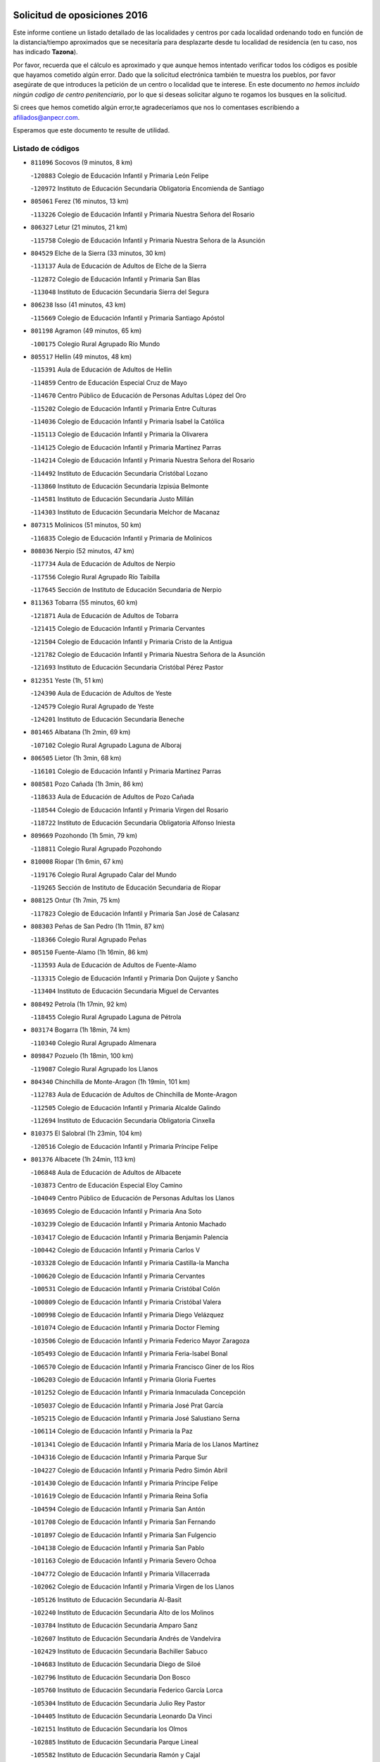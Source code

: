 

.. image:: logo.png
   :align: center

Solicitud de oposiciones 2016
======================================================

  
  
Este informe contiene un listado detallado de las localidades y centros por cada
localidad ordenando todo en función de la distancia/tiempo aproximados que se
necesitaría para desplazarte desde tu localidad de residencia (en tu caso,
nos has indicado **Tazona**).

Por favor, recuerda que el cálculo es aproximado y que aunque hemos
intentado verificar todos los códigos es posible que hayamos cometido algún
error. Dado que la solicitud electrónica también te muestra los pueblos, por
favor asegúrate de que introduces la petición de un centro o localidad que
te interese. En este documento
*no hemos incluido ningún codigo de centro penitenciario*, por lo que si deseas
solicitar alguno te rogamos los busques en la solicitud.

Si crees que hemos cometido algún error,te agradeceríamos que nos lo comentases
escribiendo a afiliados@anpecr.com.

Esperamos que este documento te resulte de utilidad.



Listado de códigos
-------------------


- ``811096`` Socovos  (9 minutos, 8 km)

  -``120883`` Colegio de Educación Infantil y Primaria León Felipe
    

  -``120972`` Instituto de Educación Secundaria Obligatoria Encomienda de Santiago
    

- ``805061`` Ferez  (16 minutos, 13 km)

  -``113226`` Colegio de Educación Infantil y Primaria Nuestra Señora del Rosario
    

- ``806327`` Letur  (21 minutos, 21 km)

  -``115758`` Colegio de Educación Infantil y Primaria Nuestra Señora de la Asunción
    

- ``804529`` Elche de la Sierra  (33 minutos, 30 km)

  -``113137`` Aula de Educación de Adultos de Elche de la Sierra
    

  -``112872`` Colegio de Educación Infantil y Primaria San Blas
    

  -``113048`` Instituto de Educación Secundaria Sierra del Segura
    

- ``806238`` Isso  (41 minutos, 43 km)

  -``115669`` Colegio de Educación Infantil y Primaria Santiago Apóstol
    

- ``801198`` Agramon  (49 minutos, 65 km)

  -``100175`` Colegio Rural Agrupado Río Mundo
    

- ``805517`` Hellin  (49 minutos, 48 km)

  -``115391`` Aula de Educación de Adultos de Hellin
    

  -``114859`` Centro de Educación Especial Cruz de Mayo
    

  -``114670`` Centro Público de Educación de Personas Adultas López del Oro
    

  -``115202`` Colegio de Educación Infantil y Primaria Entre Culturas
    

  -``114036`` Colegio de Educación Infantil y Primaria Isabel la Católica
    

  -``115113`` Colegio de Educación Infantil y Primaria la Olivarera
    

  -``114125`` Colegio de Educación Infantil y Primaria Martínez Parras
    

  -``114214`` Colegio de Educación Infantil y Primaria Nuestra Señora del Rosario
    

  -``114492`` Instituto de Educación Secundaria Cristóbal Lozano
    

  -``113860`` Instituto de Educación Secundaria Izpisúa Belmonte
    

  -``114581`` Instituto de Educación Secundaria Justo Millán
    

  -``114303`` Instituto de Educación Secundaria Melchor de Macanaz
    

- ``807315`` Molinicos  (51 minutos, 50 km)

  -``116835`` Colegio de Educación Infantil y Primaria de Molinicos
    

- ``808036`` Nerpio  (52 minutos, 47 km)

  -``117734`` Aula de Educación de Adultos de Nerpio
    

  -``117556`` Colegio Rural Agrupado Río Taibilla
    

  -``117645`` Sección de Instituto de Educación Secundaria de Nerpio
    

- ``811363`` Tobarra  (55 minutos, 60 km)

  -``121871`` Aula de Educación de Adultos de Tobarra
    

  -``121415`` Colegio de Educación Infantil y Primaria Cervantes
    

  -``121504`` Colegio de Educación Infantil y Primaria Cristo de la Antigua
    

  -``121782`` Colegio de Educación Infantil y Primaria Nuestra Señora de la Asunción
    

  -``121693`` Instituto de Educación Secundaria Cristóbal Pérez Pastor
    

- ``812351`` Yeste  (1h, 51 km)

  -``124390`` Aula de Educación de Adultos de Yeste
    

  -``124579`` Colegio Rural Agrupado de Yeste
    

  -``124201`` Instituto de Educación Secundaria Beneche
    

- ``801465`` Albatana  (1h 2min, 69 km)

  -``107102`` Colegio Rural Agrupado Laguna de Alboraj
    

- ``806505`` Lietor  (1h 3min, 68 km)

  -``116101`` Colegio de Educación Infantil y Primaria Martínez Parras
    

- ``808581`` Pozo Cañada  (1h 3min, 86 km)

  -``118633`` Aula de Educación de Adultos de Pozo Cañada
    

  -``118544`` Colegio de Educación Infantil y Primaria Virgen del Rosario
    

  -``118722`` Instituto de Educación Secundaria Obligatoria Alfonso Iniesta
    

- ``809669`` Pozohondo  (1h 5min, 79 km)

  -``118811`` Colegio Rural Agrupado Pozohondo
    

- ``810008`` Riopar  (1h 6min, 67 km)

  -``119176`` Colegio Rural Agrupado Calar del Mundo
    

  -``119265`` Sección de Instituto de Educación Secundaria de Riopar
    

- ``808125`` Ontur  (1h 7min, 75 km)

  -``117823`` Colegio de Educación Infantil y Primaria San José de Calasanz
    

- ``808303`` Peñas de San Pedro  (1h 11min, 87 km)

  -``118366`` Colegio Rural Agrupado Peñas
    

- ``805150`` Fuente-Alamo  (1h 16min, 86 km)

  -``113593`` Aula de Educación de Adultos de Fuente-Alamo
    

  -``113315`` Colegio de Educación Infantil y Primaria Don Quijote y Sancho
    

  -``113404`` Instituto de Educación Secundaria Miguel de Cervantes
    

- ``808492`` Petrola  (1h 17min, 92 km)

  -``118455`` Colegio Rural Agrupado Laguna de Pétrola
    

- ``803174`` Bogarra  (1h 18min, 74 km)

  -``110340`` Colegio Rural Agrupado Almenara
    

- ``809847`` Pozuelo  (1h 18min, 100 km)

  -``119087`` Colegio Rural Agrupado los Llanos
    

- ``804340`` Chinchilla de Monte-Aragon  (1h 19min, 101 km)

  -``112783`` Aula de Educación de Adultos de Chinchilla de Monte-Aragon
    

  -``112505`` Colegio de Educación Infantil y Primaria Alcalde Galindo
    

  -``112694`` Instituto de Educación Secundaria Obligatoria Cinxella
    

- ``810375`` El Salobral  (1h 23min, 104 km)

  -``120516`` Colegio de Educación Infantil y Primaria Príncipe Felipe
    

- ``801376`` Albacete  (1h 24min, 113 km)

  -``106848`` Aula de Educación de Adultos de Albacete
    

  -``103873`` Centro de Educación Especial Eloy Camino
    

  -``104049`` Centro Público de Educación de Personas Adultas los Llanos
    

  -``103695`` Colegio de Educación Infantil y Primaria Ana Soto
    

  -``103239`` Colegio de Educación Infantil y Primaria Antonio Machado
    

  -``103417`` Colegio de Educación Infantil y Primaria Benjamín Palencia
    

  -``100442`` Colegio de Educación Infantil y Primaria Carlos V
    

  -``103328`` Colegio de Educación Infantil y Primaria Castilla-la Mancha
    

  -``100620`` Colegio de Educación Infantil y Primaria Cervantes
    

  -``100531`` Colegio de Educación Infantil y Primaria Cristóbal Colón
    

  -``100809`` Colegio de Educación Infantil y Primaria Cristóbal Valera
    

  -``100998`` Colegio de Educación Infantil y Primaria Diego Velázquez
    

  -``101074`` Colegio de Educación Infantil y Primaria Doctor Fleming
    

  -``103506`` Colegio de Educación Infantil y Primaria Federico Mayor Zaragoza
    

  -``105493`` Colegio de Educación Infantil y Primaria Feria-Isabel Bonal
    

  -``106570`` Colegio de Educación Infantil y Primaria Francisco Giner de los Ríos
    

  -``106203`` Colegio de Educación Infantil y Primaria Gloria Fuertes
    

  -``101252`` Colegio de Educación Infantil y Primaria Inmaculada Concepción
    

  -``105037`` Colegio de Educación Infantil y Primaria José Prat García
    

  -``105215`` Colegio de Educación Infantil y Primaria José Salustiano Serna
    

  -``106114`` Colegio de Educación Infantil y Primaria la Paz
    

  -``101341`` Colegio de Educación Infantil y Primaria María de los Llanos Martínez
    

  -``104316`` Colegio de Educación Infantil y Primaria Parque Sur
    

  -``104227`` Colegio de Educación Infantil y Primaria Pedro Simón Abril
    

  -``101430`` Colegio de Educación Infantil y Primaria Príncipe Felipe
    

  -``101619`` Colegio de Educación Infantil y Primaria Reina Sofía
    

  -``104594`` Colegio de Educación Infantil y Primaria San Antón
    

  -``101708`` Colegio de Educación Infantil y Primaria San Fernando
    

  -``101897`` Colegio de Educación Infantil y Primaria San Fulgencio
    

  -``104138`` Colegio de Educación Infantil y Primaria San Pablo
    

  -``101163`` Colegio de Educación Infantil y Primaria Severo Ochoa
    

  -``104772`` Colegio de Educación Infantil y Primaria Villacerrada
    

  -``102062`` Colegio de Educación Infantil y Primaria Virgen de los Llanos
    

  -``105126`` Instituto de Educación Secundaria Al-Basit
    

  -``102240`` Instituto de Educación Secundaria Alto de los Molinos
    

  -``103784`` Instituto de Educación Secundaria Amparo Sanz
    

  -``102607`` Instituto de Educación Secundaria Andrés de Vandelvira
    

  -``102429`` Instituto de Educación Secundaria Bachiller Sabuco
    

  -``104683`` Instituto de Educación Secundaria Diego de Siloé
    

  -``102796`` Instituto de Educación Secundaria Don Bosco
    

  -``105760`` Instituto de Educación Secundaria Federico García Lorca
    

  -``105304`` Instituto de Educación Secundaria Julio Rey Pastor
    

  -``104405`` Instituto de Educación Secundaria Leonardo Da Vinci
    

  -``102151`` Instituto de Educación Secundaria los Olmos
    

  -``102885`` Instituto de Educación Secundaria Parque Lineal
    

  -``105582`` Instituto de Educación Secundaria Ramón y Cajal
    

  -``102518`` Instituto de Educación Secundaria Tomás Navarro Tomás
    

  -``103050`` Instituto de Educación Secundaria Universidad Laboral
    

  -``106759`` Sección de Instituto de Educación Secundaria de Albacete
    

- ``803530`` Casas de Juan Nuñez  (1h 24min, 113 km)

  -``111061`` Colegio de Educación Infantil y Primaria San Pedro Apóstol
    

- ``810464`` San Pedro  (1h 24min, 108 km)

  -``120605`` Colegio de Educación Infantil y Primaria Margarita Sotos
    

- ``807404`` Montealegre del Castillo  (1h 26min, 101 km)

  -``117000`` Colegio de Educación Infantil y Primaria Virgen de Consolación
    

- ``805428`` La Gineta  (1h 27min, 130 km)

  -``113771`` Colegio de Educación Infantil y Primaria Mariano Munera
    

- ``804162`` Caudete  (1h 28min, 113 km)

  -``112149`` Aula de Educación de Adultos de Caudete
    

  -``111517`` Colegio de Educación Infantil y Primaria Alcázar y Serrano
    

  -``111795`` Colegio de Educación Infantil y Primaria el Paseo
    

  -``111884`` Colegio de Educación Infantil y Primaria Gloria Fuertes
    

  -``111606`` Instituto de Educación Secundaria Pintor Rafael Requena
    

- ``801287`` Aguas Nuevas  (1h 29min, 110 km)

  -``100264`` Colegio de Educación Infantil y Primaria San Isidro Labrador
    

  -``100353`` Instituto de Educación Secundaria Pinar de Salomón
    

- ``802542`` Balazote  (1h 31min, 115 km)

  -``109812`` Aula de Educación de Adultos de Balazote
    

  -``109723`` Colegio de Educación Infantil y Primaria Nuestra Señora del Rosario
    

  -``110073`` Instituto de Educación Secundaria Obligatoria Vía Heraclea
    

- ``806149`` Higueruela  (1h 32min, 111 km)

  -``115480`` Colegio Rural Agrupado los Molinos
    

- ``810553`` Santa Ana  (1h 32min, 115 km)

  -``120794`` Colegio de Educación Infantil y Primaria Pedro Simón Abril
    

- ``803263`` Bonete  (1h 33min, 111 km)

  -``110529`` Colegio de Educación Infantil y Primaria Pablo Picasso
    

- ``811452`` Valdeganga  (1h 33min, 133 km)

  -``122047`` Colegio Rural Agrupado Nuestra Señora del Rosario
    

- ``807137`` Mahora  (1h 35min, 139 km)

  -``116657`` Colegio de Educación Infantil y Primaria Nuestra Señora de Gracia
    

- ``803085`` Barrax  (1h 36min, 144 km)

  -``110251`` Aula de Educación de Adultos de Barrax
    

  -``110162`` Colegio de Educación Infantil y Primaria Benjamín Palencia
    

- ``810286`` La Roda  (1h 38min, 150 km)

  -``120338`` Aula de Educación de Adultos de Roda (La)
    

  -``119443`` Colegio de Educación Infantil y Primaria José Antonio
    

  -``119532`` Colegio de Educación Infantil y Primaria Juan Ramón Ramírez
    

  -``120249`` Colegio de Educación Infantil y Primaria Miguel Hernández
    

  -``120060`` Colegio de Educación Infantil y Primaria Tomás Navarro Tomás
    

  -``119621`` Instituto de Educación Secundaria Doctor Alarcón Santón
    

  -``119710`` Instituto de Educación Secundaria Maestro Juan Rubio
    

- ``806416`` Lezuza  (1h 39min, 130 km)

  -``116012`` Aula de Educación de Adultos de Lezuza
    

  -``115847`` Colegio Rural Agrupado Camino de Aníbal
    

- ``807048`` Madrigueras  (1h 40min, 142 km)

  -``116568`` Aula de Educación de Adultos de Madrigueras
    

  -``116290`` Colegio de Educación Infantil y Primaria Constitución Española
    

  -``116479`` Instituto de Educación Secundaria Río Júcar
    

- ``811185`` Tarazona de la Mancha  (1h 42min, 152 km)

  -``121237`` Aula de Educación de Adultos de Tarazona de la Mancha
    

  -``121059`` Colegio de Educación Infantil y Primaria Eduardo Sanchiz
    

  -``121148`` Instituto de Educación Secundaria José Isbert
    

- ``804251`` Cenizate  (1h 43min, 152 km)

  -``112416`` Aula de Educación de Adultos de Cenizate
    

  -``112327`` Colegio Rural Agrupado Pinares de la Manchuela
    

- ``802275`` Almansa  (1h 44min, 124 km)

  -``108468`` Centro Público de Educación de Personas Adultas Castillo de Almansa
    

  -``108646`` Colegio de Educación Infantil y Primaria Claudio Sánchez Albornoz
    

  -``107836`` Colegio de Educación Infantil y Primaria Duque de Alba
    

  -``109189`` Colegio de Educación Infantil y Primaria José Lloret Talens
    

  -``109278`` Colegio de Educación Infantil y Primaria Miguel Pinilla
    

  -``108190`` Colegio de Educación Infantil y Primaria Nuestra Señora de Belén
    

  -``108001`` Colegio de Educación Infantil y Primaria Príncipe de Asturias
    

  -``108557`` Instituto de Educación Secundaria Escultor José Luis Sánchez
    

  -``109367`` Instituto de Educación Secundaria Herminio Almendros
    

  -``108379`` Instituto de Educación Secundaria José Conde García
    

- ``802186`` Alcaraz  (1h 46min, 105 km)

  -``107747`` Aula de Educación de Adultos de Alcaraz
    

  -``107569`` Colegio de Educación Infantil y Primaria Nuestra Señora de Cortes
    

  -``107658`` Instituto de Educación Secundaria Pedro Simón Abril
    

- ``805339`` Fuentealbilla  (1h 46min, 155 km)

  -``113682`` Colegio de Educación Infantil y Primaria Cristo del Valle
    

- ``807226`` Minaya  (1h 46min, 164 km)

  -``116746`` Colegio de Educación Infantil y Primaria Diego Ciller Montoya
    

- ``802364`` Alpera  (1h 47min, 136 km)

  -``109634`` Aula de Educación de Adultos de Alpera
    

  -``109456`` Colegio de Educación Infantil y Primaria Vera Cruz
    

  -``109545`` Instituto de Educación Secundaria Obligatoria Pascual Serrano
    

- ``811541`` Villalgordo del Júcar  (1h 47min, 163 km)

  -``122136`` Colegio de Educación Infantil y Primaria San Roque
    

- ``812173`` Villapalacios  (1h 47min, 101 km)

  -``122592`` Colegio Rural Agrupado los Olivos
    

- ``837109`` Quintanar del Rey  (1h 47min, 160 km)

  -``225820`` Aula de Educación de Adultos de Quintanar del Rey
    

  -``226096`` Colegio de Educación Infantil y Primaria Paula Soler Sanchiz
    

  -``225642`` Colegio de Educación Infantil y Primaria Valdemembra
    

  -``225731`` Instituto de Educación Secundaria Fernando de los Ríos
    

- ``840258`` Villagarcia del Llano  (1h 48min, 160 km)

  -``230044`` Colegio de Educación Infantil y Primaria Virrey Núñez de Haro
    

- ``810197`` Robledo  (1h 49min, 141 km)

  -``119354`` Colegio Rural Agrupado Sierra de Alcaraz
    

- ``834590`` Ledaña  (1h 49min, 158 km)

  -``222678`` Colegio de Educación Infantil y Primaria San Roque
    

- ``801009`` Abengibre  (1h 50min, 158 km)

  -``100086`` Aula de Educación de Adultos de Abengibre
    

- ``807593`` Munera  (1h 50min, 147 km)

  -``117378`` Aula de Educación de Adultos de Munera
    

  -``117289`` Colegio de Educación Infantil y Primaria Cervantes
    

  -``117467`` Instituto de Educación Secundaria Obligatoria Bodas de Camacho
    

- ``829910`` Villanueva de la Fuente  (1h 50min, 111 km)

  -``197118`` Colegio de Educación Infantil y Primaria Inmaculada Concepción
    

  -``197207`` Instituto de Educación Secundaria Obligatoria Mentesa Oretana
    

- ``837565`` Sisante  (1h 50min, 174 km)

  -``226630`` Colegio de Educación Infantil y Primaria Fernández Turégano
    

  -``226819`` Instituto de Educación Secundaria Obligatoria Camino Romano
    

- ``833057`` Casas de Fernando Alonso  (1h 51min, 173 km)

  -``216287`` Colegio Rural Agrupado Tomás y Valiente
    

- ``832514`` Casas de Benitez  (1h 52min, 170 km)

  -``216198`` Colegio Rural Agrupado Molinos del Júcar
    

- ``801554`` Alborea  (1h 54min, 170 km)

  -``107291`` Colegio Rural Agrupado la Manchuela
    

- ``804073`` Casas-Ibañez  (1h 54min, 170 km)

  -``111428`` Centro Público de Educación de Personas Adultas la Manchuela
    

  -``111150`` Colegio de Educación Infantil y Primaria San Agustín
    

  -``111339`` Instituto de Educación Secundaria Bonifacio Sotos
    

- ``812084`` Villamalea  (1h 54min, 162 km)

  -``122314`` Aula de Educación de Adultos de Villamalea
    

  -``122225`` Colegio de Educación Infantil y Primaria Ildefonso Navarro
    

  -``122403`` Instituto de Educación Secundaria Obligatoria Río Cabriel
    

- ``833146`` Casasimarro  (1h 54min, 172 km)

  -``216465`` Aula de Educación de Adultos de Casasimarro
    

  -``216376`` Colegio de Educación Infantil y Primaria Luis de Mateo
    

  -``216554`` Instituto de Educación Secundaria Obligatoria Publio López Mondejar
    

- ``841157`` Villanueva de la Jara  (1h 54min, 172 km)

  -``230778`` Colegio de Educación Infantil y Primaria Hermenegildo Moreno
    

  -``230867`` Instituto de Educación Secundaria Obligatoria de Villanueva de la Jara
    

- ``834312`` Iniesta  (1h 55min, 166 km)

  -``222211`` Aula de Educación de Adultos de Iniesta
    

  -``222122`` Colegio de Educación Infantil y Primaria María Jover
    

  -``222033`` Instituto de Educación Secundaria Cañada de la Encina
    

- ``803352`` El Bonillo  (1h 56min, 149 km)

  -``110896`` Aula de Educación de Adultos de Bonillo (El)
    

  -``110618`` Colegio de Educación Infantil y Primaria Antón Díaz
    

  -``110707`` Instituto de Educación Secundaria las Sabinas
    

- ``803441`` Carcelen  (1h 56min, 152 km)

  -``110985`` Colegio Rural Agrupado los Almendros
    

- ``837387`` San Clemente  (1h 57min, 187 km)

  -``226452`` Centro Público de Educación de Personas Adultas Campos del Záncara
    

  -``226274`` Colegio de Educación Infantil y Primaria Rafael López de Haro
    

  -``226363`` Instituto de Educación Secundaria Diego Torrente Pérez
    

- ``802097`` Alcala del Jucar  (1h 58min, 161 km)

  -``107380`` Colegio Rural Agrupado Ribera del Júcar
    

- ``836577`` El Provencio  (2h, 194 km)

  -``225553`` Aula de Educación de Adultos de Provencio (El)
    

  -``225375`` Colegio de Educación Infantil y Primaria Infanta Cristina
    

  -``225464`` Instituto de Educación Secundaria Obligatoria Tomás de la Fuente Jurado
    

- ``834045`` Honrubia  (2h 2min, 198 km)

  -``221134`` Colegio Rural Agrupado los Girasoles
    

- ``813250`` Albaladejo  (2h 3min, 125 km)

  -``136720`` Colegio Rural Agrupado Orden de Santiago
    

- ``829643`` Villahermosa  (2h 3min, 129 km)

  -``196219`` Colegio de Educación Infantil y Primaria San Agustín
    

- ``822349`` Montiel  (2h 4min, 128 km)

  -``161385`` Colegio de Educación Infantil y Primaria Gutiérrez de la Vega
    

- ``833413`` Graja de Iniesta  (2h 4min, 177 km)

  -``220969`` Colegio Rural Agrupado Camino Real de Levante
    

- ``812262`` Villarrobledo  (2h 5min, 198 km)

  -``123580`` Centro Público de Educación de Personas Adultas Alonso Quijano
    

  -``124112`` Colegio de Educación Infantil y Primaria Barranco Cafetero
    

  -``123769`` Colegio de Educación Infantil y Primaria Diego Requena
    

  -``122681`` Colegio de Educación Infantil y Primaria Don Francisco Giner de los Ríos
    

  -``122770`` Colegio de Educación Infantil y Primaria Graciano Atienza
    

  -``123035`` Colegio de Educación Infantil y Primaria Jiménez de Córdoba
    

  -``123302`` Colegio de Educación Infantil y Primaria Virgen de la Caridad
    

  -``123124`` Colegio de Educación Infantil y Primaria Virrey Morcillo
    

  -``124023`` Instituto de Educación Secundaria Cencibel
    

  -``123491`` Instituto de Educación Secundaria Octavio Cuartero
    

  -``123213`` Instituto de Educación Secundaria Virrey Morcillo
    

- ``835589`` Motilla del Palancar  (2h 5min, 187 km)

  -``224387`` Centro Público de Educación de Personas Adultas Cervantes
    

  -``224109`` Colegio de Educación Infantil y Primaria San Gil Abad
    

  -``224298`` Instituto de Educación Secundaria Jorge Manrique
    

- ``808214`` Ossa de Montiel  (2h 6min, 172 km)

  -``118277`` Aula de Educación de Adultos de Ossa de Montiel
    

  -``118099`` Colegio de Educación Infantil y Primaria Enriqueta Sánchez
    

  -``118188`` Instituto de Educación Secundaria Obligatoria Belerma
    

- ``830538`` La Alberca de Zancara  (2h 7min, 197 km)

  -``214578`` Colegio Rural Agrupado Jorge Manrique
    

- ``840525`` Villalpardo  (2h 7min, 182 km)

  -``230222`` Colegio Rural Agrupado Manchuela
    

- ``826301`` Terrinches  (2h 8min, 128 km)

  -``185322`` Colegio de Educación Infantil y Primaria Miguel de Cervantes
    

- ``836110`` El Pedernoso  (2h 8min, 211 km)

  -``224654`` Colegio de Educación Infantil y Primaria Juan Gualberto Avilés
    

- ``836399`` Las Pedroñeras  (2h 10min, 213 km)

  -``225008`` Aula de Educación de Adultos de Pedroñeras (Las)
    

  -``224743`` Colegio de Educación Infantil y Primaria Adolfo Martínez Chicano
    

  -``224832`` Instituto de Educación Secundaria Fray Luis de León
    

- ``835122`` Minglanilla  (2h 11min, 184 km)

  -``223110`` Colegio de Educación Infantil y Primaria Princesa Sofía
    

  -``223399`` Instituto de Educación Secundaria Obligatoria Puerta de Castilla
    

- ``825224`` Ruidera  (2h 12min, 185 km)

  -``180004`` Colegio de Educación Infantil y Primaria Juan Aguilar Molina
    

- ``831526`` Campillo de Altobuey  (2h 13min, 197 km)

  -``215299`` Colegio Rural Agrupado los Pinares
    

- ``824325`` Puebla del Principe  (2h 14min, 138 km)

  -``170295`` Colegio de Educación Infantil y Primaria Miguel González Calero
    

- ``830082`` Villanueva de los Infantes  (2h 14min, 141 km)

  -``198651`` Centro Público de Educación de Personas Adultas Miguel de Cervantes
    

  -``197396`` Colegio de Educación Infantil y Primaria Arqueólogo García Bellido
    

  -``198473`` Instituto de Educación Secundaria Francisco de Quevedo
    

  -``198562`` Instituto de Educación Secundaria Ramón Giraldo
    

- ``831348`` Belmonte  (2h 14min, 219 km)

  -``214756`` Colegio de Educación Infantil y Primaria Fray Luis de León
    

  -``214845`` Instituto de Educación Secundaria San Juan del Castillo
    

- ``826123`` Socuellamos  (2h 17min, 221 km)

  -``183168`` Aula de Educación de Adultos de Socuellamos
    

  -``183079`` Colegio de Educación Infantil y Primaria Carmen Arias
    

  -``182269`` Colegio de Educación Infantil y Primaria el Coso
    

  -``182080`` Colegio de Educación Infantil y Primaria Gerardo Martínez
    

  -``182358`` Instituto de Educación Secundaria Fernando de Mena
    

- ``835033`` Las Mesas  (2h 18min, 222 km)

  -``222856`` Aula de Educación de Adultos de Mesas (Las)
    

  -``222767`` Colegio de Educación Infantil y Primaria Hermanos Amorós Fernández
    

  -``223021`` Instituto de Educación Secundaria Obligatoria de Mesas (Las)
    

- ``835300`` Mota del Cuervo  (2h 19min, 223 km)

  -``223666`` Aula de Educación de Adultos de Mota del Cuervo
    

  -``223844`` Colegio de Educación Infantil y Primaria Santa Rita
    

  -``223577`` Colegio de Educación Infantil y Primaria Virgen de Manjavacas
    

  -``223755`` Instituto de Educación Secundaria Julián Zarco
    

- ``841335`` Villares del Saz  (2h 19min, 233 km)

  -``231121`` Colegio Rural Agrupado el Quijote
    

  -``231032`` Instituto de Educación Secundaria los Sauces
    

- ``814249`` Alcubillas  (2h 20min, 153 km)

  -``140957`` Colegio de Educación Infantil y Primaria Nuestra Señora del Rosario
    

- ``817213`` Carrizosa  (2h 20min, 146 km)

  -``147161`` Colegio de Educación Infantil y Primaria Virgen del Salido
    

- ``840169`` Villaescusa de Haro  (2h 20min, 226 km)

  -``227807`` Colegio Rural Agrupado Alonso Quijano
    

- ``837476`` San Lorenzo de la Parrilla  (2h 22min, 231 km)

  -``226541`` Colegio Rural Agrupado Gloria Fuertes
    

- ``829732`` Villamanrique  (2h 23min, 145 km)

  -``196308`` Colegio de Educación Infantil y Primaria Nuestra Señora de Gracia
    

- ``819656`` Cozar  (2h 24min, 155 km)

  -``153374`` Colegio de Educación Infantil y Primaria Santísimo Cristo de la Veracruz
    

- ``826490`` Tomelloso  (2h 24min, 197 km)

  -``188753`` Centro de Educación Especial Ponce de León
    

  -``189652`` Centro Público de Educación de Personas Adultas Simienza
    

  -``189563`` Colegio de Educación Infantil y Primaria Almirante Topete
    

  -``186221`` Colegio de Educación Infantil y Primaria Carmelo Cortés
    

  -``186310`` Colegio de Educación Infantil y Primaria Doña Crisanta
    

  -``188575`` Colegio de Educación Infantil y Primaria Embajadores
    

  -``190369`` Colegio de Educación Infantil y Primaria Felix Grande
    

  -``187031`` Colegio de Educación Infantil y Primaria José Antonio
    

  -``186132`` Colegio de Educación Infantil y Primaria José María del Moral
    

  -``186043`` Colegio de Educación Infantil y Primaria Miguel de Cervantes
    

  -``188842`` Colegio de Educación Infantil y Primaria San Antonio
    

  -``188664`` Colegio de Educación Infantil y Primaria San Isidro
    

  -``188486`` Colegio de Educación Infantil y Primaria San José de Calasanz
    

  -``190091`` Colegio de Educación Infantil y Primaria Virgen de las Viñas
    

  -``189830`` Instituto de Educación Secundaria Airén
    

  -``190180`` Instituto de Educación Secundaria Alto Guadiana
    

  -``187120`` Instituto de Educación Secundaria Eladio Cabañero
    

  -``187309`` Instituto de Educación Secundaria Francisco García Pavón
    

- ``905147`` El Toboso  (2h 25min, 238 km)

  -``313843`` Colegio de Educación Infantil y Primaria Miguel de Cervantes
    

- ``839908`` Valverde de Jucar  (2h 26min, 238 km)

  -``227718`` Colegio Rural Agrupado Ribera del Júcar
    

- ``822527`` Pedro Muñoz  (2h 27min, 235 km)

  -``164082`` Aula de Educación de Adultos de Pedro Muñoz
    

  -``164171`` Colegio de Educación Infantil y Primaria Hospitalillo
    

  -``163272`` Colegio de Educación Infantil y Primaria Maestro Juan de Ávila
    

  -``163094`` Colegio de Educación Infantil y Primaria María Luisa Cañas
    

  -``163183`` Colegio de Educación Infantil y Primaria Nuestra Señora de los Ángeles
    

  -``163361`` Instituto de Educación Secundaria Isabel Martínez Buendía
    

- ``833502`` Los Hinojosos  (2h 28min, 235 km)

  -``221045`` Colegio Rural Agrupado Airén
    

- ``814427`` Alhambra  (2h 29min, 205 km)

  -``141122`` Colegio de Educación Infantil y Primaria Nuestra Señora de Fátima
    

- ``823515`` Pozo de la Serna  (2h 29min, 163 km)

  -``167146`` Colegio de Educación Infantil y Primaria Sagrado Corazón
    

- ``827200`` Torre de Juan Abad  (2h 29min, 152 km)

  -``191357`` Colegio de Educación Infantil y Primaria Francisco de Quevedo
    

- ``879967`` Miguel Esteban  (2h 29min, 245 km)

  -``299725`` Colegio de Educación Infantil y Primaria Cervantes
    

  -``299814`` Instituto de Educación Secundaria Obligatoria Juan Patiño Torres
    

- ``901184`` Quintanar de la Orden  (2h 29min, 243 km)

  -``306375`` Centro Público de Educación de Personas Adultas Luis Vives
    

  -``306464`` Colegio de Educación Infantil y Primaria Antonio Machado
    

  -``306008`` Colegio de Educación Infantil y Primaria Cristóbal Colón
    

  -``306286`` Instituto de Educación Secundaria Alonso Quijano
    

  -``306197`` Instituto de Educación Secundaria Infante Don Fadrique
    

- ``815415`` Argamasilla de Alba  (2h 31min, 208 km)

  -``143743`` Aula de Educación de Adultos de Argamasilla de Alba
    

  -``143654`` Colegio de Educación Infantil y Primaria Azorín
    

  -``143476`` Colegio de Educación Infantil y Primaria Divino Maestro
    

  -``143565`` Colegio de Educación Infantil y Primaria Nuestra Señora de Peñarroya
    

  -``143832`` Instituto de Educación Secundaria Vicente Cano
    

- ``837298`` Saelices  (2h 33min, 262 km)

  -``226185`` Colegio Rural Agrupado Segóbriga
    

- ``839819`` Valera de Abajo  (2h 33min, 246 km)

  -``227440`` Colegio de Educación Infantil y Primaria Virgen del Rosario
    

  -``227629`` Instituto de Educación Secundaria Duque de Alarcón
    

- ``900196`` La Puebla de Almoradiel  (2h 33min, 251 km)

  -``305109`` Aula de Educación de Adultos de Puebla de Almoradiel (La)
    

  -``304755`` Colegio de Educación Infantil y Primaria Ramón y Cajal
    

  -``304844`` Instituto de Educación Secundaria Aldonza Lorenzo
    

- ``836021`` Palomares del Campo  (2h 34min, 257 km)

  -``224565`` Colegio Rural Agrupado San José de Calasanz
    

- ``826212`` La Solana  (2h 35min, 174 km)

  -``184245`` Colegio de Educación Infantil y Primaria el Humilladero
    

  -``184067`` Colegio de Educación Infantil y Primaria el Santo
    

  -``185233`` Colegio de Educación Infantil y Primaria Federico Romero
    

  -``184334`` Colegio de Educación Infantil y Primaria Javier Paulino Pérez
    

  -``185055`` Colegio de Educación Infantil y Primaria la Moheda
    

  -``183346`` Colegio de Educación Infantil y Primaria Romero Peña
    

  -``183257`` Colegio de Educación Infantil y Primaria Sagrado Corazón
    

  -``185144`` Instituto de Educación Secundaria Clara Campoamor
    

  -``184156`` Instituto de Educación Secundaria Modesto Navarro
    

- ``908489`` Villanueva de Alcardete  (2h 35min, 262 km)

  -``322486`` Colegio de Educación Infantil y Primaria Nuestra Señora de la Piedad
    

- ``817035`` Campo de Criptana  (2h 37min, 250 km)

  -``146807`` Aula de Educación de Adultos de Campo de Criptana
    

  -``146629`` Colegio de Educación Infantil y Primaria Domingo Miras
    

  -``146351`` Colegio de Educación Infantil y Primaria Sagrado Corazón
    

  -``146262`` Colegio de Educación Infantil y Primaria Virgen de Criptana
    

  -``146173`` Colegio de Educación Infantil y Primaria Virgen de la Paz
    

  -``146440`` Instituto de Educación Secundaria Isabel Perillán y Quirós
    

- ``825402`` San Carlos del Valle  (2h 37min, 181 km)

  -``180282`` Colegio de Educación Infantil y Primaria San Juan Bosco
    

- ``859982`` Corral de Almaguer  (2h 37min, 267 km)

  -``285319`` Colegio de Educación Infantil y Primaria Nuestra Señora de la Muela
    

  -``286129`` Instituto de Educación Secundaria la Besana
    

- ``907123`` La Villa de Don Fadrique  (2h 37min, 259 km)

  -``320866`` Colegio de Educación Infantil y Primaria Ramón y Cajal
    

  -``320955`` Instituto de Educación Secundaria Obligatoria Leonor de Guzmán
    

- ``813439`` Alcazar de San Juan  (2h 38min, 269 km)

  -``137808`` Centro Público de Educación de Personas Adultas Enrique Tierno Galván
    

  -``137719`` Colegio de Educación Infantil y Primaria Alces
    

  -``137085`` Colegio de Educación Infantil y Primaria el Santo
    

  -``140223`` Colegio de Educación Infantil y Primaria Gloria Fuertes
    

  -``140401`` Colegio de Educación Infantil y Primaria Jardín de Arena
    

  -``137263`` Colegio de Educación Infantil y Primaria Jesús Ruiz de la Fuente
    

  -``137174`` Colegio de Educación Infantil y Primaria Juan de Austria
    

  -``139973`` Colegio de Educación Infantil y Primaria Pablo Ruiz Picasso
    

  -``137352`` Colegio de Educación Infantil y Primaria Santa Clara
    

  -``137530`` Instituto de Educación Secundaria Juan Bosco
    

  -``140045`` Instituto de Educación Secundaria María Zambrano
    

  -``137441`` Instituto de Educación Secundaria Miguel de Cervantes Saavedra
    

- ``828655`` Valdepeñas  (2h 38min, 176 km)

  -``195131`` Centro de Educación Especial María Luisa Navarro Margati
    

  -``194232`` Centro Público de Educación de Personas Adultas Francisco de Quevedo
    

  -``192256`` Colegio de Educación Infantil y Primaria Jesús Baeza
    

  -``193066`` Colegio de Educación Infantil y Primaria Jesús Castillo
    

  -``192345`` Colegio de Educación Infantil y Primaria Lorenzo Medina
    

  -``193155`` Colegio de Educación Infantil y Primaria Lucero
    

  -``193244`` Colegio de Educación Infantil y Primaria Luis Palacios
    

  -``194143`` Colegio de Educación Infantil y Primaria Maestro Juan Alcaide
    

  -``193333`` Instituto de Educación Secundaria Bernardo de Balbuena
    

  -``194321`` Instituto de Educación Secundaria Francisco Nieva
    

  -``194054`` Instituto de Educación Secundaria Gregorio Prieto
    

- ``832336`` Carboneras de Guadazaon  (2h 38min, 233 km)

  -``215833`` Colegio Rural Agrupado Miguel Cervantes
    

  -``215744`` Instituto de Educación Secundaria Obligatoria Juan de Valdés
    

- ``841068`` Villamayor de Santiago  (2h 38min, 251 km)

  -``230400`` Aula de Educación de Adultos de Villamayor de Santiago
    

  -``230311`` Colegio de Educación Infantil y Primaria Gúzquez
    

  -``230689`` Instituto de Educación Secundaria Obligatoria Ítaca
    

- ``818023`` Cinco Casas  (2h 39min, 224 km)

  -``147617`` Colegio Rural Agrupado Alciares
    

- ``822071`` Membrilla  (2h 40min, 183 km)

  -``157882`` Aula de Educación de Adultos de Membrilla
    

  -``157793`` Colegio de Educación Infantil y Primaria San José de Calasanz
    

  -``157604`` Colegio de Educación Infantil y Primaria Virgen del Espino
    

  -``159958`` Instituto de Educación Secundaria Marmaria
    

- ``835211`` Mira  (2h 40min, 225 km)

  -``223488`` Colegio Rural Agrupado Fuente Vieja
    

- ``817491`` Castellar de Santiago  (2h 42min, 172 km)

  -``147439`` Colegio de Educación Infantil y Primaria San Juan de Ávila
    

- ``854486`` Cabezamesada  (2h 43min, 275 km)

  -``274333`` Colegio de Educación Infantil y Primaria Alonso de Cárdenas
    

- ``901095`` Quero  (2h 43min, 260 km)

  -``305832`` Colegio de Educación Infantil y Primaria Santiago Cabañas
    

- ``832425`` Carrascosa del Campo  (2h 44min, 277 km)

  -``216009`` Aula de Educación de Adultos de Carrascosa del Campo
    

- ``841246`` Villar de Olalla  (2h 44min, 263 km)

  -``230956`` Colegio Rural Agrupado Elena Fortún
    

- ``820362`` Herencia  (2h 45min, 279 km)

  -``155350`` Aula de Educación de Adultos de Herencia
    

  -``155172`` Colegio de Educación Infantil y Primaria Carrasco Alcalde
    

  -``155261`` Instituto de Educación Secundaria Hermógenes Rodríguez
    

- ``907301`` Villafranca de los Caballeros  (2h 45min, 283 km)

  -``321587`` Colegio de Educación Infantil y Primaria Miguel de Cervantes
    

  -``321676`` Instituto de Educación Secundaria Obligatoria la Falcata
    

- ``838731`` Tarancon  (2h 46min, 282 km)

  -``227173`` Centro Público de Educación de Personas Adultas Altomira
    

  -``227084`` Colegio de Educación Infantil y Primaria Duque de Riánsares
    

  -``227262`` Colegio de Educación Infantil y Primaria Gloria Fuertes
    

  -``227351`` Instituto de Educación Secundaria la Hontanilla
    

- ``821539`` Manzanares  (2h 47min, 190 km)

  -``157426`` Centro Público de Educación de Personas Adultas San Blas
    

  -``156894`` Colegio de Educación Infantil y Primaria Altagracia
    

  -``156705`` Colegio de Educación Infantil y Primaria Divina Pastora
    

  -``157515`` Colegio de Educación Infantil y Primaria Enrique Tierno Galván
    

  -``157337`` Colegio de Educación Infantil y Primaria la Candelaria
    

  -``157248`` Instituto de Educación Secundaria Azuer
    

  -``157159`` Instituto de Educación Secundaria Pedro Álvarez Sotomayor
    

- ``865194`` Lillo  (2h 47min, 280 km)

  -``294318`` Colegio de Educación Infantil y Primaria Marcelino Murillo
    

- ``821172`` Llanos del Caudillo  (2h 48min, 247 km)

  -``156071`` Colegio de Educación Infantil y Primaria el Oasis
    

- ``826034`` Santa Cruz de Mudela  (2h 48min, 192 km)

  -``181270`` Aula de Educación de Adultos de Santa Cruz de Mudela
    

  -``181092`` Colegio de Educación Infantil y Primaria Cervantes
    

  -``181181`` Instituto de Educación Secundaria Máximo Laguna
    

- ``856006`` Camuñas  (2h 49min, 291 km)

  -``277308`` Colegio de Educación Infantil y Primaria Cardenal Cisneros
    

- ``907212`` Villacañas  (2h 49min, 272 km)

  -``321498`` Aula de Educación de Adultos de Villacañas
    

  -``321031`` Colegio de Educación Infantil y Primaria Santa Bárbara
    

  -``321309`` Instituto de Educación Secundaria Enrique de Arfe
    

  -``321120`` Instituto de Educación Secundaria Garcilaso de la Vega
    

- ``910094`` Villatobas  (2h 49min, 292 km)

  -``323018`` Colegio de Educación Infantil y Primaria Sagrado Corazón de Jesús
    

- ``830260`` Villarta de San Juan  (2h 50min, 241 km)

  -``199828`` Colegio de Educación Infantil y Primaria Nuestra Señora de la Paz
    

- ``833324`` Fuente de Pedro Naharro  (2h 50min, 282 km)

  -``220780`` Colegio Rural Agrupado Retama
    

- ``818201`` Consolacion  (2h 51min, 196 km)

  -``153007`` Colegio de Educación Infantil y Primaria Virgen de Consolación
    

- ``827489`` Torrenueva  (2h 51min, 192 km)

  -``192078`` Colegio de Educación Infantil y Primaria Santiago el Mayor
    

- ``834134`` Horcajo de Santiago  (2h 51min, 269 km)

  -``221312`` Aula de Educación de Adultos de Horcajo de Santiago
    

  -``221223`` Colegio de Educación Infantil y Primaria José Montalvo
    

  -``221401`` Instituto de Educación Secundaria Orden de Santiago
    

- ``822438`` Moral de Calatrava  (2h 53min, 198 km)

  -``162373`` Aula de Educación de Adultos de Moral de Calatrava
    

  -``162006`` Colegio de Educación Infantil y Primaria Agustín Sanz
    

  -``162195`` Colegio de Educación Infantil y Primaria Manuel Clemente
    

  -``162284`` Instituto de Educación Secundaria Peñalba
    

- ``831259`` Barajas de Melo  (2h 53min, 296 km)

  -``214667`` Colegio Rural Agrupado Fermín Caballero
    

- ``860232`` Dosbarrios  (2h 53min, 306 km)

  -``287028`` Colegio de Educación Infantil y Primaria San Isidro Labrador
    

- ``889865`` Noblejas  (2h 53min, 304 km)

  -``301691`` Aula de Educación de Adultos de Noblejas
    

  -``301502`` Colegio de Educación Infantil y Primaria Santísimo Cristo de las Injurias
    

- ``903071`` Santa Cruz de la Zarza  (2h 53min, 298 km)

  -``307630`` Colegio de Educación Infantil y Primaria Eduardo Palomo Rodríguez
    

  -``307819`` Instituto de Educación Secundaria Obligatoria Velsinia
    

- ``834223`` Huete  (2h 54min, 291 km)

  -``221868`` Aula de Educación de Adultos de Huete
    

  -``221779`` Colegio Rural Agrupado Campos de la Alcarria
    

  -``221590`` Instituto de Educación Secundaria Obligatoria Ciudad de Luna
    

- ``833235`` Cuenca  (2h 55min, 253 km)

  -``218263`` Centro de Educación Especial Infanta Elena
    

  -``218085`` Centro Público de Educación de Personas Adultas Lucas Aguirre
    

  -``217542`` Colegio de Educación Infantil y Primaria Casablanca
    

  -``220502`` Colegio de Educación Infantil y Primaria Ciudad Encantada
    

  -``216643`` Colegio de Educación Infantil y Primaria el Carmen
    

  -``218441`` Colegio de Educación Infantil y Primaria Federico Muelas
    

  -``217631`` Colegio de Educación Infantil y Primaria Fray Luis de León
    

  -``218719`` Colegio de Educación Infantil y Primaria Fuente del Oro
    

  -``220324`` Colegio de Educación Infantil y Primaria Hermanos Valdés
    

  -``220691`` Colegio de Educación Infantil y Primaria Isaac Albéniz
    

  -``216732`` Colegio de Educación Infantil y Primaria la Paz
    

  -``216821`` Colegio de Educación Infantil y Primaria Ramón y Cajal
    

  -``218808`` Colegio de Educación Infantil y Primaria San Fernando
    

  -``218530`` Colegio de Educación Infantil y Primaria San Julian
    

  -``217097`` Colegio de Educación Infantil y Primaria Santa Ana
    

  -``218174`` Colegio de Educación Infantil y Primaria Santa Teresa
    

  -``217186`` Instituto de Educación Secundaria Alfonso ViII
    

  -``217720`` Instituto de Educación Secundaria Fernando Zóbel
    

  -``217275`` Instituto de Educación Secundaria Lorenzo Hervás y Panduro
    

  -``217453`` Instituto de Educación Secundaria Pedro Mercedes
    

  -``217364`` Instituto de Educación Secundaria San José
    

  -``220146`` Instituto de Educación Secundaria Santiago Grisolía
    

- ``898408`` Ocaña  (2h 55min, 309 km)

  -``302868`` Centro Público de Educación de Personas Adultas Gutierre de Cárdenas
    

  -``303122`` Colegio de Educación Infantil y Primaria Pastor Poeta
    

  -``302401`` Colegio de Educación Infantil y Primaria San José de Calasanz
    

  -``302590`` Instituto de Educación Secundaria Alonso de Ercilla
    

  -``302779`` Instituto de Educación Secundaria Miguel Hernández
    

- ``909655`` Villarrubia de Santiago  (2h 55min, 309 km)

  -``322664`` Colegio de Educación Infantil y Primaria Nuestra Señora del Castellar
    

- ``815237`` Almuradiel  (2h 56min, 208 km)

  -``143298`` Colegio de Educación Infantil y Primaria Santiago Apóstol
    

- ``859893`` Consuegra  (2h 56min, 304 km)

  -``285130`` Centro Público de Educación de Personas Adultas Castillo de Consuegra
    

  -``284320`` Colegio de Educación Infantil y Primaria Miguel de Cervantes
    

  -``284231`` Colegio de Educación Infantil y Primaria Santísimo Cristo de la Vera Cruz
    

  -``285041`` Instituto de Educación Secundaria Consaburum
    

- ``902083`` El Romeral  (2h 56min, 291 km)

  -``307185`` Colegio de Educación Infantil y Primaria Silvano Cirujano
    

- ``815326`` Arenas de San Juan  (2h 57min, 249 km)

  -``143387`` Colegio Rural Agrupado de Arenas de San Juan
    

- ``819745`` Daimiel  (2h 57min, 262 km)

  -``154273`` Centro Público de Educación de Personas Adultas Miguel de Cervantes
    

  -``154362`` Colegio de Educación Infantil y Primaria Albuera
    

  -``154184`` Colegio de Educación Infantil y Primaria Calatrava
    

  -``153552`` Colegio de Educación Infantil y Primaria Infante Don Felipe
    

  -``153641`` Colegio de Educación Infantil y Primaria la Espinosa
    

  -``153463`` Colegio de Educación Infantil y Primaria San Isidro
    

  -``154095`` Instituto de Educación Secundaria Juan D&#39;Opazo
    

  -``153730`` Instituto de Educación Secundaria Ojos del Guadiana
    

- ``905058`` Tembleque  (2h 58min, 289 km)

  -``313754`` Colegio de Educación Infantil y Primaria Antonia González
    

- ``863118`` La Guardia  (2h 59min, 297 km)

  -``290355`` Colegio de Educación Infantil y Primaria Valentín Escobar
    

- ``865372`` Madridejos  (2h 59min, 259 km)

  -``296027`` Aula de Educación de Adultos de Madridejos
    

  -``296116`` Centro de Educación Especial Mingoliva
    

  -``295128`` Colegio de Educación Infantil y Primaria Garcilaso de la Vega
    

  -``295306`` Colegio de Educación Infantil y Primaria Santa Ana
    

  -``295217`` Instituto de Educación Secundaria Valdehierro
    

- ``832247`` Cañete  (3h, 262 km)

  -``215566`` Colegio Rural Agrupado Alto Cabriel
    

  -``215655`` Instituto de Educación Secundaria Obligatoria 4 de Junio
    

- ``827111`` Torralba de Calatrava  (3h 1min, 271 km)

  -``191268`` Colegio de Educación Infantil y Primaria Cristo del Consuelo
    

- ``830449`` Viso del Marques  (3h 2min, 214 km)

  -``199917`` Colegio de Educación Infantil y Primaria Nuestra Señora del Valle
    

  -``200072`` Instituto de Educación Secundaria los Batanes
    

- ``858805`` Ciruelos  (3h 2min, 324 km)

  -``283243`` Colegio de Educación Infantil y Primaria Santísimo Cristo de la Misericordia
    

- ``910450`` Yepes  (3h 2min, 319 km)

  -``323741`` Colegio de Educación Infantil y Primaria Rafael García Valiño
    

  -``323830`` Instituto de Educación Secundaria Carpetania
    

- ``817124`` Carrion de Calatrava  (3h 4min, 278 km)

  -``147072`` Colegio de Educación Infantil y Primaria Nuestra Señora de la Encarnación
    

- ``834401`` Landete  (3h 4min, 273 km)

  -``222589`` Colegio Rural Agrupado Ojos de Moya
    

  -``222300`` Instituto de Educación Secundaria Serranía Baja
    

- ``899129`` Ontigola  (3h 4min, 319 km)

  -``303300`` Colegio de Educación Infantil y Primaria Virgen del Rosario
    

- ``816225`` Bolaños de Calatrava  (3h 5min, 215 km)

  -``145274`` Aula de Educación de Adultos de Bolaños de Calatrava
    

  -``144731`` Colegio de Educación Infantil y Primaria Arzobispo Calzado
    

  -``144642`` Colegio de Educación Infantil y Primaria Fernando III el Santo
    

  -``145185`` Colegio de Educación Infantil y Primaria Molino de Viento
    

  -``144820`` Colegio de Educación Infantil y Primaria Virgen del Monte
    

  -``145096`` Instituto de Educación Secundaria Berenguela de Castilla
    

- ``820273`` Granatula de Calatrava  (3h 5min, 212 km)

  -``155083`` Colegio de Educación Infantil y Primaria Nuestra Señora Oreto y Zuqueca
    

- ``816592`` Calzada de Calatrava  (3h 7min, 219 km)

  -``146084`` Aula de Educación de Adultos de Calzada de Calatrava
    

  -``145630`` Colegio de Educación Infantil y Primaria Ignacio de Loyola
    

  -``145541`` Colegio de Educación Infantil y Primaria Santa Teresa de Jesús
    

  -``145819`` Instituto de Educación Secundaria Eduardo Valencia
    

- ``822160`` Miguelturra  (3h 7min, 284 km)

  -``161107`` Aula de Educación de Adultos de Miguelturra
    

  -``161018`` Colegio de Educación Infantil y Primaria Benito Pérez Galdós
    

  -``161296`` Colegio de Educación Infantil y Primaria Clara Campoamor
    

  -``160119`` Colegio de Educación Infantil y Primaria el Pradillo
    

  -``160208`` Colegio de Educación Infantil y Primaria Santísimo Cristo de la Misericordia
    

  -``160397`` Instituto de Educación Secundaria Campo de Calatrava
    

- ``864106`` Huerta de Valdecarabanos  (3h 7min, 324 km)

  -``291343`` Colegio de Educación Infantil y Primaria Virgen del Rosario de Pastores
    

- ``906046`` Turleque  (3h 7min, 303 km)

  -``318616`` Colegio de Educación Infantil y Primaria Fernán González
    

- ``906224`` Urda  (3h 7min, 319 km)

  -``320043`` Colegio de Educación Infantil y Primaria Santo Cristo
    

- ``824058`` Pozuelo de Calatrava  (3h 8min, 283 km)

  -``167324`` Aula de Educación de Adultos de Pozuelo de Calatrava
    

  -``167235`` Colegio de Educación Infantil y Primaria José María de la Fuente
    

- ``904248`` Seseña Nuevo  (3h 8min, 334 km)

  -``310323`` Centro Público de Educación de Personas Adultas de Seseña Nuevo
    

  -``310412`` Colegio de Educación Infantil y Primaria el Quiñón
    

  -``310145`` Colegio de Educación Infantil y Primaria Fernando de Rojas
    

  -``310234`` Colegio de Educación Infantil y Primaria Gloria Fuertes
    

- ``818112`` Ciudad Real  (3h 9min, 287 km)

  -``150677`` Centro de Educación Especial Puerta de Santa María
    

  -``151665`` Centro Público de Educación de Personas Adultas Antonio Gala
    

  -``147706`` Colegio de Educación Infantil y Primaria Alcalde José Cruz Prado
    

  -``152742`` Colegio de Educación Infantil y Primaria Alcalde José Maestro
    

  -``150032`` Colegio de Educación Infantil y Primaria Ángel Andrade
    

  -``151020`` Colegio de Educación Infantil y Primaria Carlos Eraña
    

  -``152019`` Colegio de Educación Infantil y Primaria Carlos Vázquez
    

  -``149960`` Colegio de Educación Infantil y Primaria Ciudad Jardín
    

  -``152386`` Colegio de Educación Infantil y Primaria Cristóbal Colón
    

  -``152831`` Colegio de Educación Infantil y Primaria Don Quijote
    

  -``150121`` Colegio de Educación Infantil y Primaria Dulcinea del Toboso
    

  -``152108`` Colegio de Educación Infantil y Primaria Ferroviario
    

  -``150499`` Colegio de Educación Infantil y Primaria Jorge Manrique
    

  -``150210`` Colegio de Educación Infantil y Primaria José María de la Fuente
    

  -``151487`` Colegio de Educación Infantil y Primaria Juan Alcaide
    

  -``152653`` Colegio de Educación Infantil y Primaria María de Pacheco
    

  -``151398`` Colegio de Educación Infantil y Primaria Miguel de Cervantes
    

  -``147895`` Colegio de Educación Infantil y Primaria Pérez Molina
    

  -``150588`` Colegio de Educación Infantil y Primaria Pío XII
    

  -``152564`` Colegio de Educación Infantil y Primaria Santo Tomás de Villanueva Nº 16
    

  -``152475`` Instituto de Educación Secundaria Atenea
    

  -``151576`` Instituto de Educación Secundaria Hernán Pérez del Pulgar
    

  -``150766`` Instituto de Educación Secundaria Maestre de Calatrava
    

  -``150855`` Instituto de Educación Secundaria Maestro Juan de Ávila
    

  -``150944`` Instituto de Educación Secundaria Santa María de Alarcos
    

  -``152297`` Instituto de Educación Secundaria Torreón del Alcázar
    

- ``821350`` Malagon  (3h 9min, 285 km)

  -``156616`` Aula de Educación de Adultos de Malagon
    

  -``156349`` Colegio de Educación Infantil y Primaria Cañada Real
    

  -``156438`` Colegio de Educación Infantil y Primaria Santa Teresa
    

  -``156527`` Instituto de Educación Secundaria Estados del Duque
    

- ``830171`` Villarrubia de los Ojos  (3h 9min, 278 km)

  -``199739`` Aula de Educación de Adultos de Villarrubia de los Ojos
    

  -``198740`` Colegio de Educación Infantil y Primaria Rufino Blanco
    

  -``199461`` Colegio de Educación Infantil y Primaria Virgen de la Sierra
    

  -``199550`` Instituto de Educación Secundaria Guadiana
    

- ``815059`` Almagro  (3h 10min, 216 km)

  -``142577`` Aula de Educación de Adultos de Almagro
    

  -``142021`` Colegio de Educación Infantil y Primaria Diego de Almagro
    

  -``141856`` Colegio de Educación Infantil y Primaria Miguel de Cervantes Saavedra
    

  -``142488`` Colegio de Educación Infantil y Primaria Paseo Viejo de la Florida
    

  -``142110`` Instituto de Educación Secundaria Antonio Calvín
    

  -``142399`` Instituto de Educación Secundaria Clavero Fernández de Córdoba
    

- ``823337`` Poblete  (3h 10min, 293 km)

  -``166158`` Colegio de Educación Infantil y Primaria la Alameda
    

- ``828744`` Valenzuela de Calatrava  (3h 11min, 220 km)

  -``195220`` Colegio de Educación Infantil y Primaria Nuestra Señora del Rosario
    

- ``840347`` Villalba de la Sierra  (3h 11min, 295 km)

  -``230133`` Colegio Rural Agrupado Miguel Delibes
    

- ``852310`` Añover de Tajo  (3h 11min, 335 km)

  -``270370`` Colegio de Educación Infantil y Primaria Conde de Mayalde
    

  -``271091`` Instituto de Educación Secundaria San Blas
    

- ``904159`` Seseña  (3h 12min, 337 km)

  -``308440`` Colegio de Educación Infantil y Primaria Gabriel Uriarte
    

  -``310056`` Colegio de Educación Infantil y Primaria Juan Carlos I
    

  -``308807`` Colegio de Educación Infantil y Primaria Sisius
    

  -``308718`` Instituto de Educación Secundaria las Salinas
    

  -``308629`` Instituto de Educación Secundaria Margarita Salas
    

- ``908578`` Villanueva de Bogas  (3h 12min, 309 km)

  -``322575`` Colegio de Educación Infantil y Primaria Santa Ana
    

- ``853587`` Borox  (3h 13min, 336 km)

  -``273345`` Colegio de Educación Infantil y Primaria Nuestra Señora de la Salud
    

- ``814338`` Aldea del Rey  (3h 14min, 225 km)

  -``141033`` Colegio de Educación Infantil y Primaria Maestro Navas
    

- ``841424`` Albalate de Zorita  (3h 14min, 321 km)

  -``237616`` Aula de Educación de Adultos de Albalate de Zorita
    

  -``237705`` Colegio Rural Agrupado la Colmena
    

- ``866271`` Manzaneque  (3h 14min, 293 km)

  -``297015`` Colegio de Educación Infantil y Primaria Álvarez de Toledo
    

- ``888699`` Mora  (3h 14min, 313 km)

  -``300425`` Aula de Educación de Adultos de Mora
    

  -``300247`` Colegio de Educación Infantil y Primaria Fernando Martín
    

  -``300158`` Colegio de Educación Infantil y Primaria José Ramón Villa
    

  -``300336`` Instituto de Educación Secundaria Peñas Negras
    

- ``909833`` Villasequilla  (3h 14min, 339 km)

  -``322842`` Colegio de Educación Infantil y Primaria San Isidro Labrador
    

- ``820184`` Fuente el Fresno  (3h 16min, 294 km)

  -``154818`` Colegio de Educación Infantil y Primaria Miguel Delibes
    

- ``908111`` Villaminaya  (3h 16min, 343 km)

  -``322208`` Colegio de Educación Infantil y Primaria Santo Domingo de Silos
    

- ``909744`` Villaseca de la Sagra  (3h 16min, 346 km)

  -``322753`` Colegio de Educación Infantil y Primaria Virgen de las Angustias
    

- ``910272`` Los Yebenes  (3h 16min, 333 km)

  -``323563`` Aula de Educación de Adultos de Yebenes (Los)
    

  -``323385`` Colegio de Educación Infantil y Primaria San José de Calasanz
    

  -``323474`` Instituto de Educación Secundaria Guadalerzas
    

- ``852132`` Almonacid de Toledo  (3h 17min, 347 km)

  -``270192`` Colegio de Educación Infantil y Primaria Virgen de la Oliva
    

- ``867170`` Mascaraque  (3h 17min, 318 km)

  -``297382`` Colegio de Educación Infantil y Primaria Juan de Padilla
    

- ``818390`` Corral de Calatrava  (3h 18min, 306 km)

  -``153196`` Colegio de Educación Infantil y Primaria Nuestra Señora de la Paz
    

- ``828833`` Valverde  (3h 18min, 299 km)

  -``196030`` Colegio de Educación Infantil y Primaria Alarcos
    

- ``832158`` Cañaveras  (3h 18min, 312 km)

  -``215477`` Colegio Rural Agrupado los Olivos
    

- ``899218`` Orgaz  (3h 18min, 300 km)

  -``303589`` Colegio de Educación Infantil y Primaria Conde de Orgaz
    

- ``817302`` Las Casas  (3h 19min, 295 km)

  -``147250`` Colegio de Educación Infantil y Primaria Nuestra Señora del Rosario
    

- ``851144`` Alameda de la Sagra  (3h 19min, 340 km)

  -``267043`` Colegio de Educación Infantil y Primaria Nuestra Señora de la Asunción
    

- ``861131`` Esquivias  (3h 19min, 345 km)

  -``288650`` Colegio de Educación Infantil y Primaria Catalina de Palacios
    

  -``288472`` Colegio de Educación Infantil y Primaria Miguel de Cervantes
    

  -``288561`` Instituto de Educación Secundaria Alonso Quijada
    

- ``908200`` Villamuelas  (3h 20min, 342 km)

  -``322397`` Colegio de Educación Infantil y Primaria Santa María Magdalena
    

- ``910361`` Yeles  (3h 20min, 350 km)

  -``323652`` Colegio de Educación Infantil y Primaria San Antonio
    

- ``842056`` Almoguera  (3h 22min, 325 km)

  -``240031`` Colegio Rural Agrupado Pimafad
    

- ``854119`` Burguillos de Toledo  (3h 22min, 359 km)

  -``274066`` Colegio de Educación Infantil y Primaria Victorio Macho
    

- ``886980`` Mocejon  (3h 22min, 349 km)

  -``300069`` Aula de Educación de Adultos de Mocejon
    

  -``299903`` Colegio de Educación Infantil y Primaria Miguel de Cervantes
    

- ``814060`` Alcolea de Calatrava  (3h 23min, 307 km)

  -``140868`` Aula de Educación de Adultos de Alcolea de Calatrava
    

  -``140779`` Colegio de Educación Infantil y Primaria Tomasa Gallardo
    

- ``816136`` Ballesteros de Calatrava  (3h 23min, 312 km)

  -``144553`` Colegio de Educación Infantil y Primaria José María del Moral
    

- ``866093`` Magan  (3h 23min, 351 km)

  -``296205`` Colegio de Educación Infantil y Primaria Santa Marina
    

- ``867081`` Marjaliza  (3h 23min, 296 km)

  -``297293`` Colegio de Educación Infantil y Primaria San Juan
    

- ``888788`` Nambroca  (3h 23min, 312 km)

  -``300514`` Colegio de Educación Infantil y Primaria la Fuente
    

- ``851055`` Ajofrin  (3h 24min, 355 km)

  -``266322`` Colegio de Educación Infantil y Primaria Jacinto Guerrero
    

- ``859704`` Cobisa  (3h 24min, 362 km)

  -``284053`` Colegio de Educación Infantil y Primaria Cardenal Tavera
    

  -``284142`` Colegio de Educación Infantil y Primaria Gloria Fuertes
    

- ``899585`` Pantoja  (3h 24min, 345 km)

  -``304021`` Colegio de Educación Infantil y Primaria Marqueses de Manzanedo
    

- ``823159`` Picon  (3h 25min, 302 km)

  -``164260`` Colegio de Educación Infantil y Primaria José María del Moral
    

- ``824147`` Los Pozuelos de Calatrava  (3h 25min, 316 km)

  -``170017`` Colegio de Educación Infantil y Primaria Santa Quiteria
    

- ``859615`` Cobeja  (3h 25min, 346 km)

  -``283332`` Colegio de Educación Infantil y Primaria San Juan Bautista
    

- ``898597`` Olias del Rey  (3h 25min, 356 km)

  -``303211`` Colegio de Educación Infantil y Primaria Pedro Melendo García
    

- ``904337`` Sonseca  (3h 25min, 311 km)

  -``310879`` Centro Público de Educación de Personas Adultas Cum Laude
    

  -``310968`` Colegio de Educación Infantil y Primaria Peñamiel
    

  -``310501`` Colegio de Educación Infantil y Primaria San Juan Evangelista
    

  -``310690`` Instituto de Educación Secundaria la Sisla
    

- ``911082`` Yuncler  (3h 25min, 358 km)

  -``324006`` Colegio de Educación Infantil y Primaria Remigio Laín
    

- ``815504`` Argamasilla de Calatrava  (3h 26min, 249 km)

  -``144286`` Aula de Educación de Adultos de Argamasilla de Calatrava
    

  -``144008`` Colegio de Educación Infantil y Primaria Rodríguez Marín
    

  -``144197`` Colegio de Educación Infantil y Primaria Virgen del Socorro
    

  -``144375`` Instituto de Educación Secundaria Alonso Quijano
    

- ``823248`` Piedrabuena  (3h 26min, 314 km)

  -``166069`` Centro Público de Educación de Personas Adultas Montes Norte
    

  -``165259`` Colegio de Educación Infantil y Primaria Luis Vives
    

  -``165070`` Colegio de Educación Infantil y Primaria Miguel de Cervantes
    

  -``165348`` Instituto de Educación Secundaria Mónico Sánchez
    

- ``829821`` Villamayor de Calatrava  (3h 26min, 316 km)

  -``197029`` Colegio de Educación Infantil y Primaria Inocente Martín
    

- ``847007`` Pastrana  (3h 26min, 336 km)

  -``252372`` Aula de Educación de Adultos de Pastrana
    

  -``252283`` Colegio Rural Agrupado de Pastrana
    

  -``252194`` Instituto de Educación Secundaria Leandro Fernández Moratín
    

- ``864295`` Illescas  (3h 26min, 362 km)

  -``292331`` Centro Público de Educación de Personas Adultas Pedro Gumiel
    

  -``293230`` Colegio de Educación Infantil y Primaria Clara Campoamor
    

  -``293141`` Colegio de Educación Infantil y Primaria Ilarcuris
    

  -``292242`` Colegio de Educación Infantil y Primaria la Constitución
    

  -``292064`` Colegio de Educación Infantil y Primaria Martín Chico
    

  -``293052`` Instituto de Educación Secundaria Condestable Álvaro de Luna
    

  -``292153`` Instituto de Educación Secundaria Juan de Padilla
    

- ``903527`` El Señorio de Illescas  (3h 26min, 362 km)

  -``308351`` Colegio de Educación Infantil y Primaria el Greco
    

- ``911260`` Yuncos  (3h 26min, 367 km)

  -``324462`` Colegio de Educación Infantil y Primaria Guillermo Plaza
    

  -``324284`` Colegio de Educación Infantil y Primaria Nuestra Señora del Consuelo
    

  -``324551`` Colegio de Educación Infantil y Primaria Villa de Yuncos
    

  -``324373`` Instituto de Educación Secundaria la Cañuela
    

- ``898319`` Numancia de la Sagra  (3h 27min, 354 km)

  -``302223`` Colegio de Educación Infantil y Primaria Santísimo Cristo de la Misericordia
    

  -``302312`` Instituto de Educación Secundaria Profesor Emilio Lledó
    

- ``905236`` Toledo  (3h 27min, 358 km)

  -``317083`` Centro de Educación Especial Ciudad de Toledo
    

  -``315730`` Centro Público de Educación de Personas Adultas Gustavo Adolfo Bécquer
    

  -``317172`` Centro Público de Educación de Personas Adultas Polígono
    

  -``315007`` Colegio de Educación Infantil y Primaria Alfonso Vi
    

  -``314108`` Colegio de Educación Infantil y Primaria Ángel del Alcázar
    

  -``316540`` Colegio de Educación Infantil y Primaria Ciudad de Aquisgrán
    

  -``315463`` Colegio de Educación Infantil y Primaria Ciudad de Nara
    

  -``316273`` Colegio de Educación Infantil y Primaria Escultor Alberto Sánchez
    

  -``317539`` Colegio de Educación Infantil y Primaria Europa
    

  -``314297`` Colegio de Educación Infantil y Primaria Fábrica de Armas
    

  -``315285`` Colegio de Educación Infantil y Primaria Garcilaso de la Vega
    

  -``315374`` Colegio de Educación Infantil y Primaria Gómez Manrique
    

  -``316362`` Colegio de Educación Infantil y Primaria Gregorio Marañón
    

  -``314742`` Colegio de Educación Infantil y Primaria Jaime de Foxa
    

  -``316095`` Colegio de Educación Infantil y Primaria Juan de Padilla
    

  -``314019`` Colegio de Educación Infantil y Primaria la Candelaria
    

  -``315552`` Colegio de Educación Infantil y Primaria San Lucas y María
    

  -``314386`` Colegio de Educación Infantil y Primaria Santa Teresa
    

  -``317628`` Colegio de Educación Infantil y Primaria Valparaíso
    

  -``315196`` Instituto de Educación Secundaria Alfonso X el Sabio
    

  -``314653`` Instituto de Educación Secundaria Azarquiel
    

  -``316818`` Instituto de Educación Secundaria Carlos III
    

  -``314564`` Instituto de Educación Secundaria el Greco
    

  -``315641`` Instituto de Educación Secundaria Juanelo Turriano
    

  -``317261`` Instituto de Educación Secundaria María Pacheco
    

  -``317350`` Instituto de Educación Secundaria Obligatoria Princesa Galiana
    

  -``316451`` Instituto de Educación Secundaria Sefarad
    

  -``314475`` Instituto de Educación Secundaria Universidad Laboral
    

- ``905325`` La Torre de Esteban Hambran  (3h 27min, 358 km)

  -``317717`` Colegio de Educación Infantil y Primaria Juan Aguado
    

- ``907490`` Villaluenga de la Sagra  (3h 27min, 358 km)

  -``321765`` Colegio de Educación Infantil y Primaria Juan Palarea
    

  -``321854`` Instituto de Educación Secundaria Castillo del Águila
    

- ``825591`` San Lorenzo de Calatrava  (3h 28min, 244 km)

  -``180371`` Colegio Rural Agrupado Sierra Morena
    

- ``846475`` Mondejar  (3h 28min, 331 km)

  -``251651`` Centro Público de Educación de Personas Adultas Alcarria Baja
    

  -``251562`` Colegio de Educación Infantil y Primaria José Maldonado y Ayuso
    

  -``251740`` Instituto de Educación Secundaria Alcarria Baja
    

- ``853031`` Arges  (3h 28min, 366 km)

  -``272179`` Colegio de Educación Infantil y Primaria Miguel de Cervantes
    

  -``271369`` Colegio de Educación Infantil y Primaria Tirso de Molina
    

- ``847552`` Sacedon  (3h 29min, 337 km)

  -``253182`` Aula de Educación de Adultos de Sacedon
    

  -``253093`` Colegio de Educación Infantil y Primaria la Isabela
    

  -``253271`` Instituto de Educación Secundaria Obligatoria Mar de Castilla
    

- ``906135`` Ugena  (3h 29min, 366 km)

  -``318705`` Colegio de Educación Infantil y Primaria Miguel de Cervantes
    

  -``318894`` Colegio de Educación Infantil y Primaria Tres Torres
    

- ``816403`` Cabezarados  (3h 30min, 326 km)

  -``145452`` Colegio de Educación Infantil y Primaria Nuestra Señora de Finibusterre
    

- ``824503`` Puertollano  (3h 30min, 325 km)

  -``174347`` Centro Público de Educación de Personas Adultas Antonio Machado
    

  -``175157`` Colegio de Educación Infantil y Primaria Ángel Andrade
    

  -``171194`` Colegio de Educación Infantil y Primaria Calderón de la Barca
    

  -``171005`` Colegio de Educación Infantil y Primaria Cervantes
    

  -``175068`` Colegio de Educación Infantil y Primaria David Jiménez Avendaño
    

  -``172360`` Colegio de Educación Infantil y Primaria Doctor Limón
    

  -``175335`` Colegio de Educación Infantil y Primaria Enrique Tierno Galván
    

  -``172093`` Colegio de Educación Infantil y Primaria Giner de los Ríos
    

  -``172182`` Colegio de Educación Infantil y Primaria Gonzalo de Berceo
    

  -``174258`` Colegio de Educación Infantil y Primaria Juan Ramón Jiménez
    

  -``171283`` Colegio de Educación Infantil y Primaria Menéndez Pelayo
    

  -``171372`` Colegio de Educación Infantil y Primaria Miguel de Unamuno
    

  -``172271`` Colegio de Educación Infantil y Primaria Ramón y Cajal
    

  -``173081`` Colegio de Educación Infantil y Primaria Severo Ochoa
    

  -``170384`` Colegio de Educación Infantil y Primaria Vicente Aleixandre
    

  -``176234`` Instituto de Educación Secundaria Comendador Juan de Távora
    

  -``174169`` Instituto de Educación Secundaria Dámaso Alonso
    

  -``173170`` Instituto de Educación Secundaria Fray Andrés
    

  -``176323`` Instituto de Educación Secundaria Galileo Galilei
    

  -``176056`` Instituto de Educación Secundaria Leonardo Da Vinci
    

- ``899763`` Las Perdices  (3h 30min, 363 km)

  -``304399`` Colegio de Educación Infantil y Primaria Pintor Tomás Camarero
    

- ``832069`` Cañamares  (3h 31min, 325 km)

  -``215388`` Colegio Rural Agrupado los Sauces
    

- ``853309`` Bargas  (3h 31min, 363 km)

  -``272357`` Colegio de Educación Infantil y Primaria Santísimo Cristo de la Sala
    

  -``273078`` Instituto de Educación Secundaria Julio Verne
    

- ``854397`` Cabañas de la Sagra  (3h 31min, 358 km)

  -``274244`` Colegio de Educación Infantil y Primaria San Isidro Labrador
    

- ``869602`` Mazarambroz  (3h 31min, 316 km)

  -``298648`` Colegio de Educación Infantil y Primaria Nuestra Señora del Sagrario
    

- ``911171`` Yunclillos  (3h 31min, 360 km)

  -``324195`` Colegio de Educación Infantil y Primaria Nuestra Señora de la Salud
    

- ``856373`` Carranque  (3h 32min, 364 km)

  -``280279`` Colegio de Educación Infantil y Primaria Guadarrama
    

  -``281089`` Colegio de Educación Infantil y Primaria Villa de Materno
    

  -``280368`` Instituto de Educación Secundaria Libertad
    

- ``857450`` Cedillo del Condado  (3h 32min, 364 km)

  -``282344`` Colegio de Educación Infantil y Primaria Nuestra Señora de la Natividad
    

- ``863029`` Guadamur  (3h 32min, 373 km)

  -``290266`` Colegio de Educación Infantil y Primaria Nuestra Señora de la Natividad
    

- ``815148`` Almodovar del Campo  (3h 33min, 329 km)

  -``143109`` Aula de Educación de Adultos de Almodovar del Campo
    

  -``142666`` Colegio de Educación Infantil y Primaria Maestro Juan de Ávila
    

  -``142755`` Colegio de Educación Infantil y Primaria Virgen del Carmen
    

  -``142844`` Instituto de Educación Secundaria San Juan Bautista de la Concepción
    

- ``836488`` Priego  (3h 33min, 324 km)

  -``225286`` Colegio Rural Agrupado Guadiela
    

  -``225197`` Instituto de Educación Secundaria Diego Jesús Jiménez
    

- ``855474`` Camarenilla  (3h 33min, 369 km)

  -``277030`` Colegio de Educación Infantil y Primaria Nuestra Señora del Rosario
    

- ``865005`` Layos  (3h 34min, 328 km)

  -``294229`` Colegio de Educación Infantil y Primaria María Magdalena
    

- ``865283`` Lominchar  (3h 34min, 368 km)

  -``295039`` Colegio de Educación Infantil y Primaria Ramón y Cajal
    

- ``899496`` Palomeque  (3h 34min, 370 km)

  -``303856`` Colegio de Educación Infantil y Primaria San Juan Bautista
    

- ``901451`` Recas  (3h 34min, 365 km)

  -``306731`` Colegio de Educación Infantil y Primaria Cesar Cabañas Caballero
    

  -``306820`` Instituto de Educación Secundaria Arcipreste de Canales
    

- ``910183`` El Viso de San Juan  (3h 34min, 367 km)

  -``323107`` Colegio de Educación Infantil y Primaria Fernando de Alarcón
    

  -``323296`` Colegio de Educación Infantil y Primaria Miguel Delibes
    

- ``812440`` Abenojar  (3h 35min, 332 km)

  -``136453`` Colegio de Educación Infantil y Primaria Nuestra Señora de la Encarnación
    

- ``823426`` Porzuna  (3h 35min, 315 km)

  -``166336`` Aula de Educación de Adultos de Porzuna
    

  -``166247`` Colegio de Educación Infantil y Primaria Nuestra Señora del Rosario
    

  -``167057`` Instituto de Educación Secundaria Ribera del Bullaque
    

- ``908022`` Villamiel de Toledo  (3h 35min, 374 km)

  -``322119`` Colegio de Educación Infantil y Primaria Nuestra Señora de la Redonda
    

- ``821261`` Luciana  (3h 37min, 326 km)

  -``156160`` Colegio de Educación Infantil y Primaria Isabel la Católica
    

- ``847196`` Pioz  (3h 37min, 349 km)

  -``252461`` Colegio de Educación Infantil y Primaria Castillo de Pioz
    

- ``852599`` Arcicollar  (3h 37min, 374 km)

  -``271180`` Colegio de Educación Infantil y Primaria San Blas
    

- ``899852`` Polan  (3h 37min, 334 km)

  -``304577`` Aula de Educación de Adultos de Polan
    

  -``304488`` Colegio de Educación Infantil y Primaria José María Corcuera
    

- ``858716`` Chozas de Canales  (3h 38min, 376 km)

  -``283154`` Colegio de Educación Infantil y Primaria Santa María Magdalena
    

- ``901540`` Rielves  (3h 38min, 376 km)

  -``307096`` Colegio de Educación Infantil y Primaria Maximina Felisa Gómez Aguero
    

- ``819834`` Fernan Caballero  (3h 39min, 315 km)

  -``154451`` Colegio de Educación Infantil y Primaria Manuel Sastre Velasco
    

- ``855107`` Calypo Fado  (3h 39min, 392 km)

  -``275232`` Colegio de Educación Infantil y Primaria Calypo
    

- ``860054`` Cuerva  (3h 39min, 373 km)

  -``286218`` Colegio de Educación Infantil y Primaria Soledad Alonso Dorado
    

- ``851233`` Albarreal de Tajo  (3h 40min, 386 km)

  -``267132`` Colegio de Educación Infantil y Primaria Benjamín Escalonilla
    

- ``864017`` Huecas  (3h 40min, 380 km)

  -``291254`` Colegio de Educación Infantil y Primaria Gregorio Marañón
    

- ``905414`` Torrijos  (3h 40min, 386 km)

  -``318349`` Centro Público de Educación de Personas Adultas Teresa Enríquez
    

  -``318438`` Colegio de Educación Infantil y Primaria Lazarillo de Tormes
    

  -``317806`` Colegio de Educación Infantil y Primaria Villa de Torrijos
    

  -``318071`` Instituto de Educación Secundaria Alonso de Covarrubias
    

  -``318160`` Instituto de Educación Secundaria Juan de Padilla
    

- ``907034`` Las Ventas de Retamosa  (3h 40min, 384 km)

  -``320777`` Colegio de Educación Infantil y Primaria Santiago Paniego
    

- ``847374`` Pozo de Guadalajara  (3h 41min, 353 km)

  -``252739`` Colegio de Educación Infantil y Primaria Santa Brígida
    

- ``853120`` Barcience  (3h 41min, 383 km)

  -``272268`` Colegio de Educación Infantil y Primaria Santa María la Blanca
    

- ``855385`` Camarena  (3h 41min, 378 km)

  -``276131`` Colegio de Educación Infantil y Primaria Alonso Rodríguez
    

  -``276042`` Colegio de Educación Infantil y Primaria María del Mar
    

  -``276220`` Instituto de Educación Secundaria Blas de Prado
    

- ``857094`` Casarrubios del Monte  (3h 41min, 382 km)

  -``281356`` Colegio de Educación Infantil y Primaria San Juan de Dios
    

- ``900552`` Pulgar  (3h 41min, 329 km)

  -``305743`` Colegio de Educación Infantil y Primaria Nuestra Señora de la Blanca
    

- ``820540`` Hinojosas de Calatrava  (3h 42min, 338 km)

  -``155628`` Colegio Rural Agrupado Valle de Alcudia
    

- ``906313`` Valmojado  (3h 42min, 385 km)

  -``320310`` Aula de Educación de Adultos de Valmojado
    

  -``320132`` Colegio de Educación Infantil y Primaria Santo Domingo de Guzmán
    

  -``320221`` Instituto de Educación Secundaria Cañada Real
    

- ``903438`` Santo Domingo-Caudilla  (3h 43min, 391 km)

  -``308262`` Colegio de Educación Infantil y Primaria Santa Ana
    

- ``816314`` Brazatortas  (3h 44min, 343 km)

  -``145363`` Colegio de Educación Infantil y Primaria Cervantes
    

- ``861220`` Fuensalida  (3h 44min, 385 km)

  -``289649`` Aula de Educación de Adultos de Fuensalida
    

  -``289738`` Colegio de Educación Infantil y Primaria Condes de Fuensalida
    

  -``288839`` Colegio de Educación Infantil y Primaria Tomás Romojaro
    

  -``289460`` Instituto de Educación Secundaria Aldebarán
    

- ``862030`` Galvez  (3h 44min, 389 km)

  -``289827`` Colegio de Educación Infantil y Primaria San Juan de la Cruz
    

  -``289916`` Instituto de Educación Secundaria Montes de Toledo
    

- ``889954`` Noez  (3h 44min, 342 km)

  -``301780`` Colegio de Educación Infantil y Primaria Santísimo Cristo de la Salud
    

- ``842145`` Alovera  (3h 45min, 386 km)

  -``240676`` Aula de Educación de Adultos de Alovera
    

  -``240587`` Colegio de Educación Infantil y Primaria Campiña Verde
    

  -``240309`` Colegio de Educación Infantil y Primaria Parque Vallejo
    

  -``240120`` Colegio de Educación Infantil y Primaria Virgen de la Paz
    

  -``240498`` Instituto de Educación Secundaria Carmen Burgos de Seguí
    

- ``842501`` Azuqueca de Henares  (3h 45min, 380 km)

  -``241575`` Centro Público de Educación de Personas Adultas Clara Campoamor
    

  -``242107`` Colegio de Educación Infantil y Primaria la Espiga
    

  -``242018`` Colegio de Educación Infantil y Primaria la Paloma
    

  -``241119`` Colegio de Educación Infantil y Primaria la Paz
    

  -``241664`` Colegio de Educación Infantil y Primaria Maestra Plácida Herranz
    

  -``241842`` Colegio de Educación Infantil y Primaria Siglo XXI
    

  -``241208`` Colegio de Educación Infantil y Primaria Virgen de la Soledad
    

  -``241397`` Instituto de Educación Secundaria Arcipreste de Hita
    

  -``241753`` Instituto de Educación Secundaria Profesor Domínguez Ortiz
    

  -``241486`` Instituto de Educación Secundaria San Isidro
    

- ``862308`` Gerindote  (3h 45min, 389 km)

  -``290177`` Colegio de Educación Infantil y Primaria San José
    

- ``905503`` Totanes  (3h 45min, 379 km)

  -``318527`` Colegio de Educación Infantil y Primaria Inmaculada Concepción
    

- ``818579`` Cortijos de Arriba  (3h 46min, 318 km)

  -``153285`` Colegio de Educación Infantil y Primaria Nuestra Señora de las Mercedes
    

- ``854208`` Burujon  (3h 46min, 394 km)

  -``274155`` Colegio de Educación Infantil y Primaria Juan XXIII
    

- ``898130`` Noves  (3h 46min, 392 km)

  -``302134`` Colegio de Educación Infantil y Primaria Nuestra Señora de la Monjia
    

- ``906591`` Las Ventas con Peña Aguilera  (3h 46min, 380 km)

  -``320688`` Colegio de Educación Infantil y Primaria Nuestra Señora del Águila
    

- ``850334`` Villanueva de la Torre  (3h 47min, 386 km)

  -``255347`` Colegio de Educación Infantil y Primaria Gloria Fuertes
    

  -``255258`` Colegio de Educación Infantil y Primaria Paco Rabal
    

  -``255436`` Instituto de Educación Secundaria Newton-Salas
    

- ``851411`` Alcabon  (3h 47min, 394 km)

  -``267310`` Colegio de Educación Infantil y Primaria Nuestra Señora de la Aurora
    

- ``825135`` El Robledo  (3h 48min, 329 km)

  -``177222`` Aula de Educación de Adultos de Robledo (El)
    

  -``177311`` Colegio Rural Agrupado Valle del Bullaque
    

- ``843400`` Chiloeches  (3h 48min, 388 km)

  -``243551`` Colegio de Educación Infantil y Primaria José Inglés
    

  -``243640`` Instituto de Educación Secundaria Peñalba
    

- ``847463`` Quer  (3h 48min, 387 km)

  -``252828`` Colegio de Educación Infantil y Primaria Villa de Quer
    

- ``861042`` Escalonilla  (3h 48min, 394 km)

  -``287395`` Colegio de Educación Infantil y Primaria Sagrados Corazones
    

- ``879878`` Mentrida  (3h 48min, 406 km)

  -``299547`` Colegio de Educación Infantil y Primaria Luis Solana
    

  -``299636`` Instituto de Educación Secundaria Antonio Jiménez-Landi
    

- ``900007`` Portillo de Toledo  (3h 48min, 387 km)

  -``304666`` Colegio de Educación Infantil y Primaria Conde de Ruiseñada
    

- ``827022`` El Torno  (3h 49min, 331 km)

  -``191179`` Colegio de Educación Infantil y Primaria Nuestra Señora de Guadalupe
    

- ``843133`` Cabanillas del Campo  (3h 49min, 398 km)

  -``242830`` Colegio de Educación Infantil y Primaria la Senda
    

  -``242741`` Colegio de Educación Infantil y Primaria los Olivos
    

  -``242563`` Colegio de Educación Infantil y Primaria San Blas
    

  -``242652`` Instituto de Educación Secundaria Ana María Matute
    

- ``849628`` Tendilla  (3h 49min, 368 km)

  -``254081`` Colegio Rural Agrupado Valles del Tajuña
    

- ``849806`` Torrejon del Rey  (3h 49min, 383 km)

  -``254359`` Colegio de Educación Infantil y Primaria Virgen de las Candelas
    

- ``866360`` Maqueda  (3h 49min, 398 km)

  -``297104`` Colegio de Educación Infantil y Primaria Don Álvaro de Luna
    

- ``879789`` Menasalbas  (3h 49min, 339 km)

  -``299458`` Colegio de Educación Infantil y Primaria Nuestra Señora de Fátima
    

- ``842234`` La Arboleda  (3h 50min, 392 km)

  -``240765`` Colegio de Educación Infantil y Primaria la Arboleda de Pioz
    

- ``842323`` Los Arenales  (3h 50min, 392 km)

  -``240854`` Colegio de Educación Infantil y Primaria María Montessori
    

- ``845020`` Guadalajara  (3h 50min, 392 km)

  -``245716`` Centro de Educación Especial Virgen del Amparo
    

  -``246615`` Centro Público de Educación de Personas Adultas Río Sorbe
    

  -``244639`` Colegio de Educación Infantil y Primaria Alcarria
    

  -``245805`` Colegio de Educación Infantil y Primaria Alvar Fáñez de Minaya
    

  -``246437`` Colegio de Educación Infantil y Primaria Badiel
    

  -``246070`` Colegio de Educación Infantil y Primaria Balconcillo
    

  -``244728`` Colegio de Educación Infantil y Primaria Cardenal Mendoza
    

  -``246259`` Colegio de Educación Infantil y Primaria el Doncel
    

  -``245082`` Colegio de Educación Infantil y Primaria Isidro Almazán
    

  -``247514`` Colegio de Educación Infantil y Primaria las Lomas
    

  -``246526`` Colegio de Educación Infantil y Primaria Ocejón
    

  -``247792`` Colegio de Educación Infantil y Primaria Parque de la Muñeca
    

  -``245171`` Colegio de Educación Infantil y Primaria Pedro Sanz Vázquez
    

  -``247158`` Colegio de Educación Infantil y Primaria Río Henares
    

  -``246704`` Colegio de Educación Infantil y Primaria Río Tajo
    

  -``245260`` Colegio de Educación Infantil y Primaria Rufino Blanco
    

  -``244817`` Colegio de Educación Infantil y Primaria San Pedro Apóstol
    

  -``247425`` Instituto de Educación Secundaria Aguas Vivas
    

  -``245627`` Instituto de Educación Secundaria Antonio Buero Vallejo
    

  -``245449`` Instituto de Educación Secundaria Brianda de Mendoza
    

  -``246348`` Instituto de Educación Secundaria Castilla
    

  -``247336`` Instituto de Educación Secundaria José Luis Sampedro
    

  -``246893`` Instituto de Educación Secundaria Liceo Caracense
    

  -``245538`` Instituto de Educación Secundaria Luis de Lucena
    

- ``903160`` Santa Cruz del Retamar  (3h 50min, 398 km)

  -``308084`` Colegio de Educación Infantil y Primaria Nuestra Señora de la Paz
    

- ``825313`` Saceruela  (3h 51min, 357 km)

  -``180193`` Colegio de Educación Infantil y Primaria Virgen de las Cruces
    

- ``900285`` La Puebla de Montalban  (3h 51min, 356 km)

  -``305476`` Aula de Educación de Adultos de Puebla de Montalban (La)
    

  -``305298`` Colegio de Educación Infantil y Primaria Fernando de Rojas
    

  -``305387`` Instituto de Educación Secundaria Juan de Lucena
    

- ``903349`` Santa Olalla  (3h 51min, 403 km)

  -``308173`` Colegio de Educación Infantil y Primaria Nuestra Señora de la Piedad
    

- ``844210`` El Coto  (3h 52min, 399 km)

  -``244272`` Colegio de Educación Infantil y Primaria el Coto
    

- ``845487`` Iriepal  (3h 52min, 397 km)

  -``250396`` Colegio Rural Agrupado Francisco Ibáñez
    

- ``846297`` Marchamalo  (3h 52min, 395 km)

  -``251106`` Aula de Educación de Adultos de Marchamalo
    

  -``250841`` Colegio de Educación Infantil y Primaria Cristo de la Esperanza
    

  -``251017`` Colegio de Educación Infantil y Primaria Maestra Teodora
    

  -``250930`` Instituto de Educación Secundaria Alejo Vera
    

- ``901273`` Quismondo  (3h 52min, 405 km)

  -``306553`` Colegio de Educación Infantil y Primaria Pedro Zamorano
    

- ``843222`` El Casar  (3h 53min, 400 km)

  -``243195`` Aula de Educación de Adultos de Casar (El)
    

  -``243006`` Colegio de Educación Infantil y Primaria Maestros del Casar
    

  -``243284`` Instituto de Educación Secundaria Campiña Alta
    

  -``243373`` Instituto de Educación Secundaria Juan García Valdemora
    

- ``844588`` Galapagos  (3h 53min, 389 km)

  -``244450`` Colegio de Educación Infantil y Primaria Clara Sánchez
    

- ``846564`` Parque de las Castillas  (3h 53min, 392 km)

  -``252005`` Colegio de Educación Infantil y Primaria las Castillas
    

- ``856195`` Carmena  (3h 53min, 399 km)

  -``279929`` Colegio de Educación Infantil y Primaria Cristo de la Cueva
    

- ``856284`` El Carpio de Tajo  (3h 53min, 404 km)

  -``280090`` Colegio de Educación Infantil y Primaria Nuestra Señora de Ronda
    

- ``843044`` Budia  (3h 54min, 364 km)

  -``242474`` Colegio Rural Agrupado Santa Lucía
    

- ``845209`` Horche  (3h 54min, 366 km)

  -``250029`` Colegio de Educación Infantil y Primaria Nº 2
    

  -``247881`` Colegio de Educación Infantil y Primaria San Roque
    

- ``844499`` Fontanar  (3h 55min, 411 km)

  -``244361`` Colegio de Educación Infantil y Primaria Virgen de la Soledad
    

- ``849995`` Tortola de Henares  (3h 55min, 402 km)

  -``254448`` Colegio de Educación Infantil y Primaria Sagrado Corazón de Jesús
    

- ``854575`` Calalberche  (3h 56min, 411 km)

  -``275054`` Colegio de Educación Infantil y Primaria Ribera del Alberche
    

- ``856551`` El Casar de Escalona  (3h 56min, 413 km)

  -``281267`` Colegio de Educación Infantil y Primaria Nuestra Señora de Hortum Sancho
    

- ``863396`` Hormigos  (3h 57min, 409 km)

  -``291165`` Colegio de Educación Infantil y Primaria Virgen de la Higuera
    

- ``902172`` San Martin de Montalban  (3h 57min, 362 km)

  -``307274`` Colegio de Educación Infantil y Primaria Santísimo Cristo de la Luz
    

- ``849717`` Torija  (3h 58min, 410 km)

  -``254170`` Colegio de Educación Infantil y Primaria Virgen del Amparo
    

- ``850512`` Yunquera de Henares  (3h 58min, 413 km)

  -``255892`` Colegio de Educación Infantil y Primaria Nº 2
    

  -``255614`` Colegio de Educación Infantil y Primaria Virgen de la Granja
    

  -``255703`` Instituto de Educación Secundaria Clara Campoamor
    

- ``860143`` Domingo Perez  (3h 58min, 414 km)

  -``286307`` Colegio Rural Agrupado Campos de Castilla
    

- ``867359`` La Mata  (3h 58min, 404 km)

  -``298559`` Colegio de Educación Infantil y Primaria Severo Ochoa
    

- ``831437`` Beteta  (3h 59min, 351 km)

  -``215010`` Colegio de Educación Infantil y Primaria Virgen de la Rosa
    

- ``902350`` San Pablo de los Montes  (3h 59min, 351 km)

  -``307452`` Colegio de Educación Infantil y Primaria Nuestra Señora de Gracia
    

- ``846019`` Lupiana  (4h, 377 km)

  -``250663`` Colegio de Educación Infantil y Primaria Miguel de la Cuesta
    

- ``856462`` Carriches  (4h, 406 km)

  -``281178`` Colegio de Educación Infantil y Primaria Doctor Cesar González Gómez
    

- ``860321`` Escalona  (4h, 411 km)

  -``287117`` Colegio de Educación Infantil y Primaria Inmaculada Concepción
    

  -``287206`` Instituto de Educación Secundaria Lazarillo de Tormes
    

- ``813528`` Alcoba  (4h 1min, 347 km)

  -``140590`` Colegio de Educación Infantil y Primaria Don Rodrigo
    

- ``825046`` Retuerta del Bullaque  (4h 1min, 341 km)

  -``177133`` Colegio Rural Agrupado Montes de Toledo
    

- ``850067`` Trijueque  (4h 1min, 414 km)

  -``254626`` Aula de Educación de Adultos de Trijueque
    

  -``254537`` Colegio de Educación Infantil y Primaria San Bernabé
    

- ``888966`` Navahermosa  (4h 1min, 367 km)

  -``300970`` Centro Público de Educación de Personas Adultas la Raña
    

  -``300792`` Colegio de Educación Infantil y Primaria San Miguel Arcángel
    

  -``300881`` Instituto de Educación Secundaria Obligatoria Manuel de Guzmán
    

- ``852221`` Almorox  (4h 2min, 418 km)

  -``270281`` Colegio de Educación Infantil y Primaria Silvano Cirujano
    

- ``857272`` Cazalegas  (4h 2min, 425 km)

  -``282077`` Colegio de Educación Infantil y Primaria Miguel de Cervantes
    

- ``858627`` Los Cerralbos  (4h 2min, 424 km)

  -``283065`` Colegio Rural Agrupado Entrerríos
    

- ``816047`` Arroba de los Montes  (4h 3min, 351 km)

  -``144464`` Colegio Rural Agrupado Río San Marcos
    

- ``824236`` Puebla de Don Rodrigo  (4h 3min, 363 km)

  -``170106`` Colegio de Educación Infantil y Primaria San Fermín
    

- ``857361`` Cebolla  (4h 3min, 419 km)

  -``282166`` Colegio de Educación Infantil y Primaria Nuestra Señora de la Antigua
    

  -``282255`` Instituto de Educación Secundaria Arenales del Tajo
    

- ``866182`` Malpica de Tajo  (4h 3min, 373 km)

  -``296394`` Colegio de Educación Infantil y Primaria Fulgencio Sánchez Cabezudo
    

- ``845398`` Humanes  (4h 5min, 423 km)

  -``250207`` Aula de Educación de Adultos de Humanes
    

  -``250118`` Colegio de Educación Infantil y Primaria Nuestra Señora de Peñahora
    

- ``850156`` Trillo  (4h 5min, 381 km)

  -``254804`` Aula de Educación de Adultos de Trillo
    

  -``254715`` Colegio de Educación Infantil y Primaria Ciudad de Capadocia
    

- ``844032`` Cifuentes  (4h 8min, 385 km)

  -``243829`` Colegio de Educación Infantil y Primaria San Francisco
    

  -``244094`` Instituto de Educación Secundaria Don Juan Manuel
    

- ``847285`` Poveda de la Sierra  (4h 8min, 362 km)

  -``252550`` Colegio Rural Agrupado José Luis Sampedro
    

- ``820095`` Fuencaliente  (4h 9min, 381 km)

  -``154540`` Colegio de Educación Infantil y Primaria Nuestra Señora de los Baños
    

  -``154729`` Instituto de Educación Secundaria Obligatoria Peña Escrita
    

- ``842780`` Brihuega  (4h 9min, 424 km)

  -``242296`` Colegio de Educación Infantil y Primaria Nuestra Señora de la Peña
    

  -``242385`` Instituto de Educación Secundaria Obligatoria Briocense
    

- ``898041`` Nombela  (4h 9min, 420 km)

  -``302045`` Colegio de Educación Infantil y Primaria Cristo de la Nava
    

- ``850245`` Uceda  (4h 10min, 426 km)

  -``255169`` Colegio de Educación Infantil y Primaria García Lorca
    

- ``902261`` San Martin de Pusa  (4h 12min, 389 km)

  -``307363`` Colegio Rural Agrupado Río Pusa
    

- ``902539`` San Roman de los Montes  (4h 12min, 443 km)

  -``307541`` Colegio de Educación Infantil y Primaria Nuestra Señora del Buen Camino
    

- ``814516`` Almaden  (4h 13min, 389 km)

  -``141767`` Centro Público de Educación de Personas Adultas de Almaden
    

  -``141300`` Colegio de Educación Infantil y Primaria Hijos de Obreros
    

  -``141211`` Colegio de Educación Infantil y Primaria Jesús Nazareno
    

  -``141678`` Instituto de Educación Secundaria Mercurio
    

  -``141589`` Instituto de Educación Secundaria Pablo Ruiz Picasso
    

- ``821083`` Horcajo de los Montes  (4h 13min, 366 km)

  -``155806`` Colegio Rural Agrupado San Isidro
    

  -``155717`` Instituto de Educación Secundaria Montes de Cabañeros
    

- ``900374`` La Pueblanueva  (4h 14min, 390 km)

  -``305565`` Colegio de Educación Infantil y Primaria San Isidro
    

- ``904426`` Talavera de la Reina  (4h 14min, 438 km)

  -``313487`` Centro de Educación Especial Bios
    

  -``312677`` Centro Público de Educación de Personas Adultas Río Tajo
    

  -``312588`` Colegio de Educación Infantil y Primaria Antonio Machado
    

  -``313576`` Colegio de Educación Infantil y Primaria Bartolomé Nicolau
    

  -``311044`` Colegio de Educación Infantil y Primaria Federico García Lorca
    

  -``311311`` Colegio de Educación Infantil y Primaria Fray Hernando de Talavera
    

  -``312121`` Colegio de Educación Infantil y Primaria Hernán Cortés
    

  -``312499`` Colegio de Educación Infantil y Primaria José Bárcena
    

  -``311222`` Colegio de Educación Infantil y Primaria Nuestra Señora del Prado
    

  -``312855`` Colegio de Educación Infantil y Primaria Pablo Iglesias
    

  -``311400`` Colegio de Educación Infantil y Primaria San Ildefonso
    

  -``311689`` Colegio de Educación Infantil y Primaria San Juan de Dios
    

  -``311133`` Colegio de Educación Infantil y Primaria Santa María
    

  -``312210`` Instituto de Educación Secundaria Gabriel Alonso de Herrera
    

  -``311867`` Instituto de Educación Secundaria Juan Antonio Castro
    

  -``311778`` Instituto de Educación Secundaria Padre Juan de Mariana
    

  -``313020`` Instituto de Educación Secundaria Puerta de Cuartos
    

  -``313209`` Instituto de Educación Secundaria Ribera del Tajo
    

  -``312032`` Instituto de Educación Secundaria San Isidro
    

- ``827578`` Valdemanco del Esteras  (4h 15min, 380 km)

  -``192167`` Colegio de Educación Infantil y Primaria Virgen del Valle
    

- ``844121`` Cogolludo  (4h 16min, 440 km)

  -``244183`` Colegio Rural Agrupado la Encina
    

- ``869791`` Mejorada  (4h 16min, 448 km)

  -``298737`` Colegio Rural Agrupado Ribera del Guadyerbas
    

- ``901362`` El Real de San Vicente  (4h 16min, 436 km)

  -``306642`` Colegio Rural Agrupado Tierras de Viriato
    

- ``906402`` Velada  (4h 16min, 455 km)

  -``320599`` Colegio de Educación Infantil y Primaria Andrés Arango
    

- ``817580`` Chillon  (4h 17min, 392 km)

  -``147528`` Colegio de Educación Infantil y Primaria Nuestra Señora del Castillo
    

- ``862219`` Gamonal  (4h 18min, 454 km)

  -``290088`` Colegio de Educación Infantil y Primaria Don Cristóbal López
    

- ``813161`` Alamillo  (4h 19min, 395 km)

  -``136631`` Colegio Rural Agrupado de Alamillo
    

- ``846108`` Mandayona  (4h 19min, 446 km)

  -``250752`` Colegio de Educación Infantil y Primaria la Cobatilla
    

- ``851322`` Alberche del Caudillo  (4h 19min, 457 km)

  -``267221`` Colegio de Educación Infantil y Primaria San Isidro
    

- ``904515`` Talavera la Nueva  (4h 19min, 452 km)

  -``313665`` Colegio de Educación Infantil y Primaria San Isidro
    

- ``855018`` Calera y Chozas  (4h 20min, 461 km)

  -``275143`` Colegio de Educación Infantil y Primaria Santísimo Cristo de Chozas
    

- ``889598`` Los Navalmorales  (4h 20min, 388 km)

  -``301146`` Colegio de Educación Infantil y Primaria San Francisco
    

  -``301235`` Instituto de Educación Secundaria los Navalmorales
    

- ``813072`` Agudo  (4h 21min, 386 km)

  -``136542`` Colegio de Educación Infantil y Primaria Virgen de la Estrella
    

- ``889687`` Los Navalucillos  (4h 23min, 390 km)

  -``301324`` Colegio de Educación Infantil y Primaria Nuestra Señora de las Saleras
    

- ``845576`` Jadraque  (4h 25min, 438 km)

  -``250485`` Colegio de Educación Infantil y Primaria Romualdo de Toledo
    

  -``250574`` Instituto de Educación Secundaria Valle del Henares
    

- ``863207`` Las Herencias  (4h 25min, 451 km)

  -``291076`` Colegio de Educación Infantil y Primaria Vera Cruz
    

- ``889776`` Navamorcuende  (4h 26min, 459 km)

  -``301413`` Colegio Rural Agrupado Sierra de San Vicente
    

- ``899307`` Oropesa  (4h 27min, 475 km)

  -``303678`` Colegio de Educación Infantil y Primaria Martín Gallinar
    

  -``303767`` Instituto de Educación Secundaria Alonso de Orozco
    

- ``841513`` Alcolea del Pinar  (4h 29min, 469 km)

  -``237894`` Colegio Rural Agrupado Sierra Ministra
    

- ``864384`` Lagartera  (4h 29min, 476 km)

  -``294040`` Colegio de Educación Infantil y Primaria Jacinto Guerrero
    

- ``869880`` El Membrillo  (4h 30min, 456 km)

  -``298826`` Colegio de Educación Infantil y Primaria Ortega Pérez
    

- ``899674`` Parrillas  (4h 30min, 471 km)

  -``304110`` Colegio de Educación Infantil y Primaria Nuestra Señora de la Luz
    

- ``848818`` Siguenza  (4h 31min, 463 km)

  -``253727`` Aula de Educación de Adultos de Siguenza
    

  -``253549`` Colegio de Educación Infantil y Primaria San Antonio de Portaceli
    

  -``253638`` Instituto de Educación Secundaria Martín Vázquez de Arce
    

- ``851500`` Alcaudete de la Jara  (4h 31min, 460 km)

  -``269931`` Colegio de Educación Infantil y Primaria Rufino Mansi
    

- ``855296`` La Calzada de Oropesa  (4h 31min, 483 km)

  -``275321`` Colegio Rural Agrupado Campo Arañuelo
    

- ``848729`` Señorio de Muriel  (4h 32min, 454 km)

  -``253360`` Colegio de Educación Infantil y Primaria el Señorío de Muriel
    

- ``852043`` Alcolea de Tajo  (4h 33min, 478 km)

  -``270003`` Colegio Rural Agrupado Río Tajo
    

- ``889409`` Navalcan  (4h 34min, 474 km)

  -``301057`` Colegio de Educación Infantil y Primaria Blas Tello
    

- ``900463`` El Puente del Arzobispo  (4h 35min, 480 km)

  -``305654`` Colegio Rural Agrupado Villas del Tajo
    

- ``853498`` Belvis de la Jara  (4h 37min, 468 km)

  -``273167`` Colegio de Educación Infantil y Primaria Fernando Jiménez de Gregorio
    

  -``273256`` Instituto de Educación Secundaria Obligatoria la Jara
    

- ``846386`` Molina  (4h 39min, 396 km)

  -``251473`` Aula de Educación de Adultos de Molina
    

  -``251295`` Colegio de Educación Infantil y Primaria Virgen de la Hoz
    

  -``251384`` Instituto de Educación Secundaria Molina de Aragón
    

- ``843311`` Checa  (4h 43min, 368 km)

  -``243462`` Colegio Rural Agrupado Sexma de la Sierra
    

- ``888877`` La Nava de Ricomalillo  (4h 48min, 483 km)

  -``300603`` Colegio de Educación Infantil y Primaria Nuestra Señora del Amor de Dios
    

- ``842412`` Atienza  (4h 53min, 484 km)

  -``240943`` Colegio Rural Agrupado Serranía de Atienza
    

- ``855563`` El Campillo de la Jara  (4h 57min, 494 km)

  -``277219`` Colegio Rural Agrupado la Jara
    

- ``850423`` Villel de Mesa  (5h 7min, 516 km)

  -``255525`` Colegio Rural Agrupado el Rincón de Castilla
    

